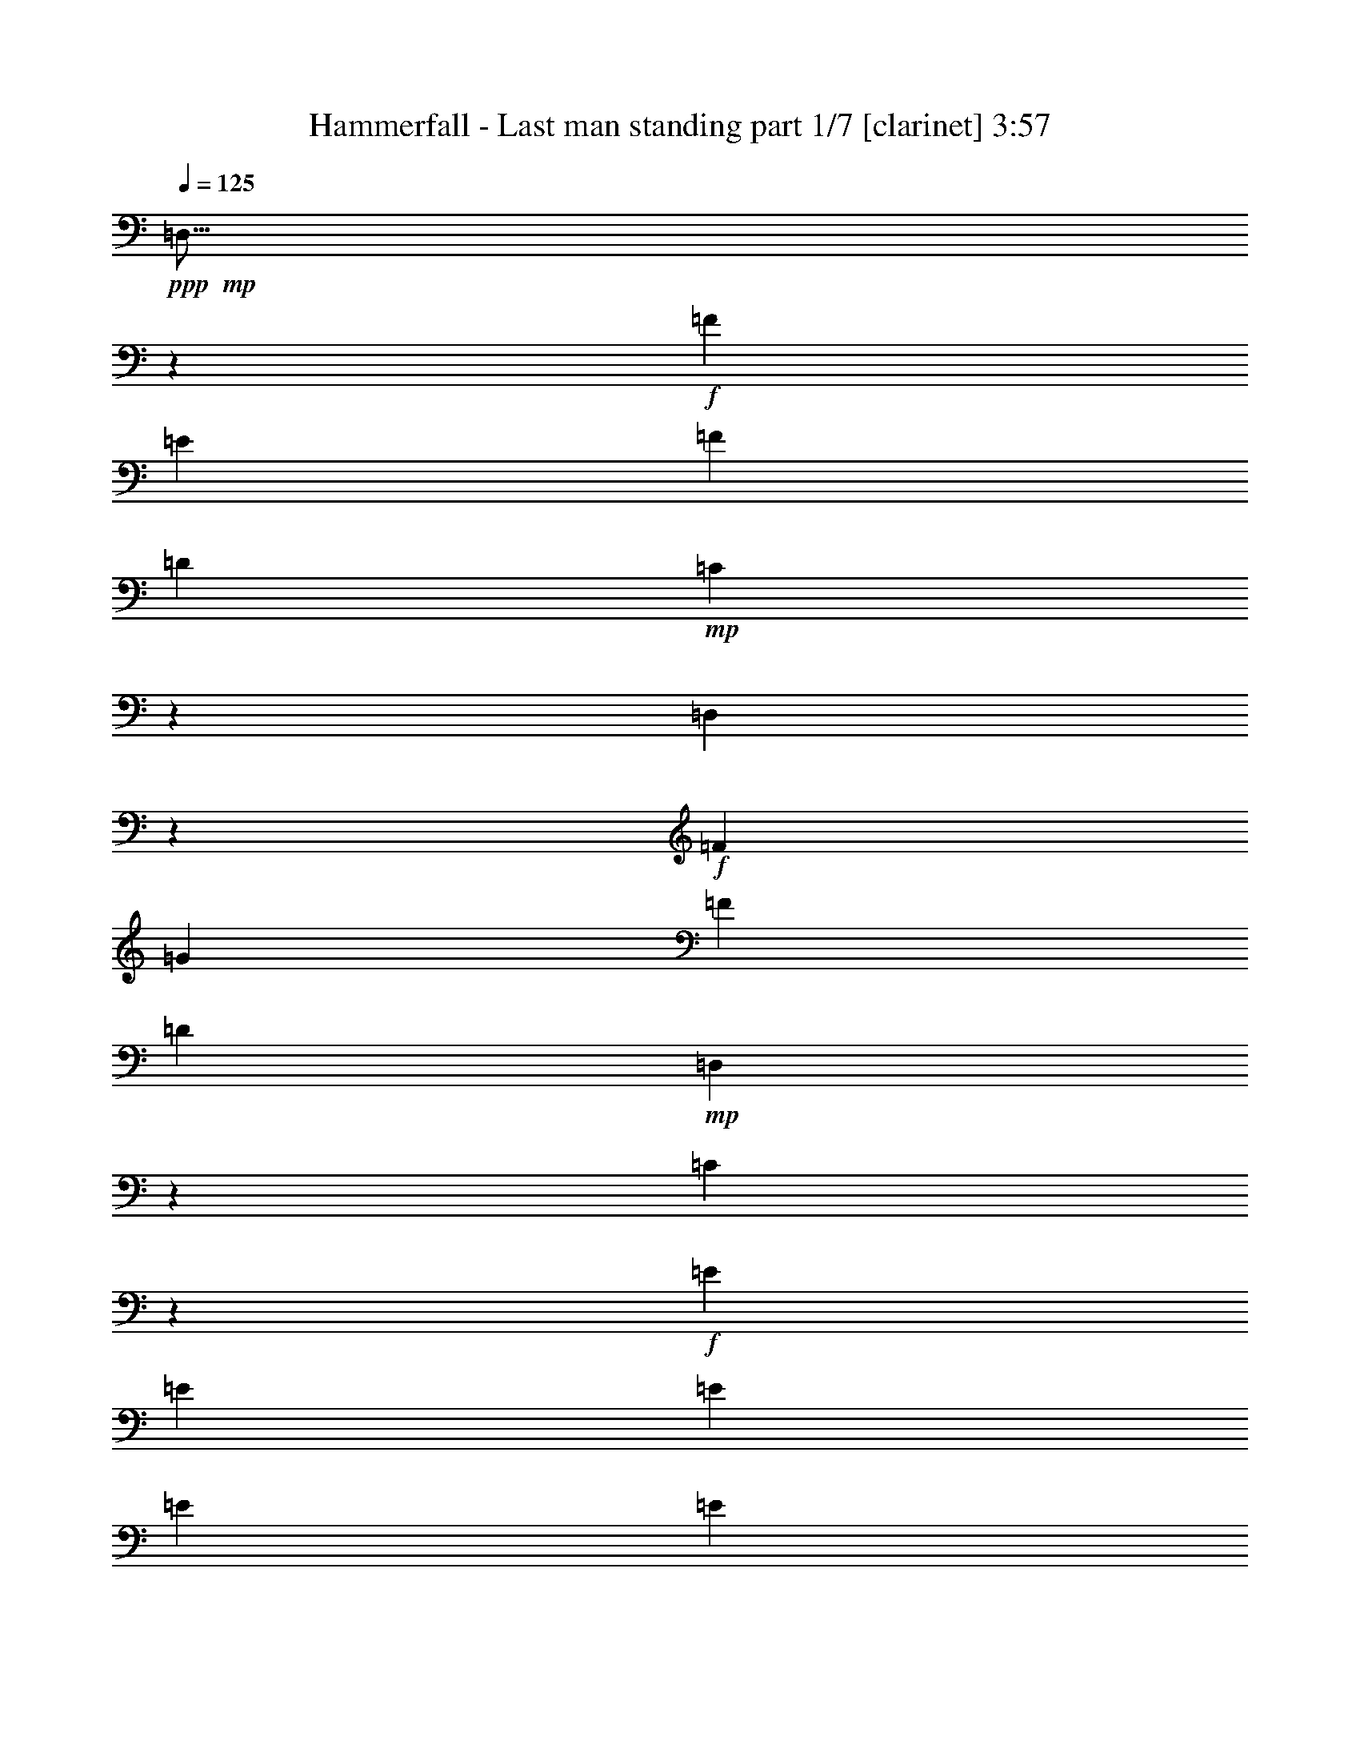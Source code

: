 % Produced with Bruzo's Transcoding Environment 
% Transcribed by : Bruzo 

X:1 
T: Hammerfall - Last man standing part 1/7 [clarinet] 3:57 
Z: Transcribed with BruTE 
L: 1/4 
Q: 125 
K: C 
+ppp+ 
+mp+ 
[=D,9/16] 
z441/776 
+f+ 
[=F13163/23280] 
[=E1755/1552] 
[=F463/776] 
[=D6581/11640] 
+mp+ 
[=C405/1552] 
z443/1455 
[=D,6641/11640] 
z13043/23280 
+f+ 
[=F6581/11640] 
[=G1755/1552] 
[=F13163/23280] 
[=D6581/11640] 
+mp+ 
[=D,233/776] 
z6173/23280 
[=C3461/11640] 
z871/2910 
+f+ 
[=E6581/11640] 
[=E13163/23280] 
[=E6581/11640] 
[=E13163/23280] 
[=E6581/11640] 
[=E13163/23280] 
[=E6581/11640] 
[=D1755/1552] 
[=D27053/23280] 
[^C1755/1552] 
[^C1755/1552] 
+mp+ 
[=D,13117/23280] 
z1651/2910 
+f+ 
[=F6581/11640] 
[=E1755/1552] 
[=F463/776] 
[=D13163/23280] 
+mp+ 
[=C6097/23280] 
z471/1552 
[=D,887/1552] 
z217/388 
+f+ 
[=F13163/23280] 
[=G1755/1552] 
[=F6581/11640] 
[=D13163/23280] 
+mp+ 
[=D,1753/5820] 
z205/776 
[=C463/1552] 
z463/1552 
+f+ 
[=E13163/23280] 
[=E6581/11640] 
[=E13163/23280] 
[=E6581/11640] 
[=E13163/23280] 
[=E6581/11640] 
[=E13163/23280] 
+pp+ 
[=f1755/1552] 
[=f6763/5820] 
[=e1755/1552] 
[=e1755/1552] 
+f+ 
[=F4415/776] 
z8817/1552 
[=F1109/776] 
[=D323/388] 
[=E3581/1552] 
z104963/23280 
[=F1109/776] 
[=D20107/23280] 
[=F1755/1552] 
[=E1755/1552] 
[=E1745/1552] 
z79853/23280 
[=F1755/1552] 
[=A6581/11640] 
+mf+ 
[=G2468/1455] 
+f+ 
[=F6763/5820] 
[=F1755/1552] 
[=F13163/23280] 
[=D19721/11640] 
z8 
z3479/1552 
+pp+ 
[=f32543/23280] 
[=d20107/23280] 
[=e1755/1552] 
[=f1755/1552] 
[=g27053/23280] 
[=f26437/23280] 
z26269/11640 
[=f6581/11640] 
[=g13163/23280] 
[=a6581/11640] 
[=a463/776] 
[^a2468/1455] 
[=a1755/1552] 
[=g1755/1552] 
[=f26017/23280] 
z40523/23280 
[=f6581/11640] 
[=f13163/23280] 
[=f6581/11640] 
[=e3493/1552] 
z6709/11640 
[=f463/776] 
[=g6581/11640] 
[=f323/388] 
[=f991/388] 
z53513/23280 
[=f6581/11640] 
[=f13163/23280] 
[=f6581/11640] 
[=f13163/23280] 
[=d6581/11640] 
[=d13163/23280] 
[=d6581/11640] 
[=d13163/23280] 
+mp+ 
[=D,12877/23280] 
z1681/2910 
+f+ 
[=F463/776] 
[=E1755/1552] 
[=F6581/11640] 
[=D13163/23280] 
+mp+ 
[=C5857/23280] 
z487/1552 
[=D,871/1552] 
z221/388 
+f+ 
[=F13163/23280] 
[=G6763/5820] 
[=F13163/23280] 
[=D6581/11640] 
+mp+ 
[=D,403/1552] 
z3559/11640 
[=C5977/23280] 
z479/1552 
+f+ 
[=E13163/23280] 
[=E6581/11640] 
[=E13163/23280] 
[=E6581/11640] 
[=E13163/23280] 
[=E6581/11640] 
[=E463/776] 
[=D1755/1552] 
[=D1755/1552] 
[^C1755/1552] 
[^C1755/1552] 
+mp+ 
[=D,215/388] 
z895/1552 
+f+ 
[=F463/776] 
[=E1755/1552] 
[=F13163/23280] 
[=D6581/11640] 
+mp+ 
[=C49/194] 
z7283/23280 
[=D,13087/23280] 
z6619/11640 
+f+ 
[=F6581/11640] 
[=G1755/1552] 
[=F463/776] 
[=D13163/23280] 
+mp+ 
[=D,6067/23280] 
z473/1552 
[=C25/97] 
z7163/23280 
+f+ 
[=E6581/11640] 
[=E13163/23280] 
[=E6581/11640] 
[=E13163/23280] 
[=E6581/11640] 
[=E13163/23280] 
[=E6581/11640] 
+pp+ 
[=f27053/23280] 
[=f1755/1552] 
[=e1755/1552] 
[=e1755/1552] 
+f+ 
[=F16529/2910] 
z26537/5820 
[=D1755/1552] 
[=F1109/776] 
[=D323/388] 
[=E53497/23280] 
z26477/5820 
[=F16271/11640] 
[=D5027/5820] 
[=F1755/1552] 
[=E1755/1552] 
[=E6853/5820] 
z5241/1552 
[=F1755/1552] 
[=A13163/23280] 
+mf+ 
[=G2681/1552] 
+f+ 
[=F1755/1552] 
[=F1755/1552] 
[=F6581/11640] 
[=D2615/1552] 
z8 
z52403/23280 
+pp+ 
[=f1109/776] 
[=d323/388] 
[=e6763/5820] 
[=f1755/1552] 
[=g1755/1552] 
[=f437/388] 
z4443/1552 
[=f13163/23280] 
[=g6581/11640] 
[=a13163/23280] 
[^a39487/23280] 
[=a1755/1552] 
[=g27053/23280] 
[=f26527/23280] 
z27/16 
[=f13163/23280] 
[=f6581/11640] 
[=f13163/23280] 
[=e3352/1455] 
z3227/5820 
[=f6581/11640] 
[=g13163/23280] 
[=f20107/23280] 
[=f3901/1552] 
z1791/776 
+mp+ 
[=f13163/23280] 
[=f6581/11640] 
[=f13163/23280] 
[=f6581/11640] 
[=f13163/23280] 
[=f6581/11640] 
[=d463/776] 
[=d13163/23280] 
[=D,13387/23280] 
z6469/11640 
+f+ 
[=F6581/11640] 
[=E1755/1552] 
[=F13163/23280] 
[=D6581/11640] 
+mp+ 
[=C473/1552] 
z1517/5820 
[=D,12847/23280] 
z947/1552 
+f+ 
[=F13163/23280] 
[=G1755/1552] 
[=F6581/11640] 
[=D13163/23280] 
+mp+ 
[=D,3641/11640] 
z49/194 
[=C481/1552] 
z1487/5820 
+f+ 
[=E6581/11640] 
[=E13163/23280] 
[=E6581/11640] 
[=E463/776] 
[=E13163/23280] 
[=E6581/11640] 
[=E13163/23280] 
[=D1755/1552] 
[=D1755/1552] 
[^C1755/1552] 
[^C6763/5820] 
+mp+ 
[=D,447/776] 
z861/1552 
+f+ 
[=F13163/23280] 
[=E1755/1552] 
[=F6581/11640] 
[=D13163/23280] 
+mp+ 
[=C7117/23280] 
z403/1552 
[=D,429/776] 
z897/1552 
+f+ 
[=F463/776] 
[=G1755/1552] 
[=F13163/23280] 
[=D6581/11640] 
+mp+ 
[=D,487/1552] 
z2929/11640 
[=C7237/23280] 
z395/1552 
+f+ 
[=E13163/23280] 
[=E6581/11640] 
[=E13163/23280] 
[=E463/776] 
[=E6581/11640] 
[=E13163/23280] 
[=E6581/11640] 
+pp+ 
[=f1755/1552] 
[=f1755/1552] 
[=e1755/1552] 
[=e27053/23280] 
+f+ 
[=F131287/23280] 
z8 
z8 
z8 
z8 
z37909/11640 
+mp+ 
[=f6581/11640] 
[=f13163/23280] 
[=f6581/11640] 
[=f463/776] 
[=d13163/23280] 
[=d6581/11640] 
[=d13163/23280] 
[=d6581/11640] 
[=D,875/1552] 
z55/97 
+f+ 
[=F13163/23280] 
[=E1755/1552] 
[=F463/776] 
[=D6581/11640] 
+mp+ 
[=C407/1552] 
z3529/11640 
[=D,832/1455] 
z13013/23280 
+f+ 
[=F6581/11640] 
[=G1755/1552] 
[=F13163/23280] 
[=D6581/11640] 
+mp+ 
[=D,117/388] 
z6143/23280 
[=C869/2910] 
z3469/11640 
+f+ 
[=E6581/11640] 
[=E13163/23280] 
[=E6581/11640] 
[=E13163/23280] 
[=E6581/11640] 
[=E13163/23280] 
[=E6581/11640] 
[=D1755/1552] 
[=D27053/23280] 
[^C1755/1552] 
[^C1755/1552] 
+mp+ 
[=D,13147/23280] 
z6589/11640 
+f+ 
[=F6581/11640] 
[=E1755/1552] 
[=F13163/23280] 
[=D463/776] 
+mp+ 
[=C6127/23280] 
z469/1552 
[=D,889/1552] 
z433/776 
+f+ 
[=F13163/23280] 
[=G1755/1552] 
[=F6581/11640] 
[=D13163/23280] 
+mp+ 
[=D,3521/11640] 
z51/194 
[=C465/1552] 
z461/1552 
+f+ 
[=E13163/23280] 
[=E6581/11640] 
[=E13163/23280] 
[=E6581/11640] 
[=E13163/23280] 
[=E6581/11640] 
[=E13163/23280] 
[=D1755/1552] 
[=D6763/5820] 
[^C1755/1552] 
[^C1755/1552] 
+mp+ 
[=D,439/776] 
z877/1552 
+f+ 
[=F13163/23280] 
[=E1755/1552] 
[=F6581/11640] 
[=D463/776] 
+mp+ 
[=C205/776] 
z7013/23280 
[=D,13357/23280] 
z1621/2910 
+f+ 
[=F6581/11640] 
[=G1755/1552] 
[=F13163/23280] 
[=D6581/11640] 
+mp+ 
[=D,471/1552] 
z3049/11640 
[=C6997/23280] 
z411/1552 
+f+ 
[=E463/776] 
[=E13163/23280] 
[=E6581/11640] 
[=E13163/23280] 
[=E6581/11640] 
[=E13163/23280] 
[=E6581/11640] 
[=D1755/1552] 
[=D1755/1552] 
[^C27053/23280] 
[^C1755/1552] 
+mp+ 
[=D,17/30] 
z13133/23280 
+f+ 
[=F6581/11640] 
[=E1755/1552] 
[=F13163/23280] 
[=D463/776] 
+mp+ 
[=C1543/5820] 
z233/776 
[=D,223/388] 
z863/1552 
+f+ 
[=F13163/23280] 
[=G1755/1552] 
[=F6581/11640] 
[=D13163/23280] 
+mp+ 
[=D,7087/23280] 
z405/1552 
[=C117/388] 
z6143/23280 
+f+ 
[=E463/776] 
[=E6581/11640] 
[=E13163/23280] 
[=E6581/11640] 
[=E13163/23280] 
[=E6581/11640] 
[=E13163/23280] 
+mp+ 
[=f1755/1552] 
[=f1755/1552] 
[=e6763/5820] 
[=e1755/1552] 
+f+ 
[=F8835/1552] 
z78803/23280 
[^G6763/5820] 
[=G1755/1552] 
[^G1755/1552] 
[=F13163/23280] 
[=G1755/1552] 
[^G1755/1552] 
[=G10123/5820] 
z52373/23280 
[=G6581/11640] 
[=G13163/23280] 
[=G1755/1552] 
[=E6581/11640] 
[=F27053/23280] 
[=G1755/1552] 
[=F9853/5820] 
z110/97 
[^G13163/23280] 
[^G6581/11640] 
[^G463/776] 
[^G13163/23280] 
[^G1755/1552] 
[=F6581/11640] 
[=G1755/1552] 
[^G1755/1552] 
[=G2701/1552] 
z1745/776 
[^G13163/23280] 
[^G6581/11640] 
[^G13163/23280] 
[=c1755/1552] 
[^A6763/5820] 
[^G1755/1552] 
[=G2629/1552] 
z13189/11640 
[^G1755/1552] 
[=G6763/5820] 
[^G1755/1552] 
[=F13163/23280] 
[=G1755/1552] 
[^G1755/1552] 
[=G40537/23280] 
z6541/2910 
[=G6581/11640] 
[=G13163/23280] 
[=G1755/1552] 
[=E6581/11640] 
[=F27053/23280] 
[=G1755/1552] 
[=F39457/23280] 
z1757/1552 
[^G13163/23280] 
[^G6581/11640] 
[^G463/776] 
[^G13163/23280] 
[^G1755/1552] 
[=F6581/11640] 
[=G1755/1552] 
[^G1755/1552] 
[=G169/97] 
z39143/23280 
[^G6581/11640] 
[^G13163/23280] 
[^G6581/11640] 
[^G13163/23280] 
[=c1755/1552] 
[^A6763/5820] 
[^G221/194] 
z8 
z8 
z8 
z107/16 

X:2 
T: Hammerfall - Last man standing part 2/7 [flute] 3:57 
Z: Transcribed with BruTE 
L: 1/4 
Q: 125 
K: C 
+ppp+ 
z8 
z8 
z8 
z91009/11640 
+fff+ 
[=F1755/1552] 
[=F6763/5820] 
[=E1755/1552] 
[=E879/776] 
z8 
z8 
z8 
z8 
z8 
z12015/1552 
[=F32543/23280] 
[=D20107/23280] 
[=E1755/1552] 
[=F1755/1552] 
[=G27053/23280] 
[=F26437/23280] 
z26269/11640 
[=F6581/11640] 
[=G13163/23280] 
[=A6581/11640] 
[=A463/776] 
[^A2468/1455] 
[=A1755/1552] 
[=G1755/1552] 
[=F26017/23280] 
z40523/23280 
[=F6581/11640] 
[=F13163/23280] 
[=F6581/11640] 
[=E3493/1552] 
z6709/11640 
[=F463/776] 
[=G6581/11640] 
[=F323/388] 
[=F991/388] 
z53513/23280 
+ff+ 
[=F6581/11640] 
+fff+ 
[=F13163/23280] 
[=F6581/11640] 
[=F13163/23280] 
[=D6581/11640] 
[=D13163/23280] 
[=D6581/11640] 
[=D863/1552] 
z8 
z8 
z8 
z12149/1552 
[=F27053/23280] 
[=F1755/1552] 
[=E1755/1552] 
[=E3269/2910] 
z8 
z8 
z8 
z8 
z8 
z180443/23280 
[=F1109/776] 
[=D323/388] 
[=E6763/5820] 
[=F1755/1552] 
[=G1755/1552] 
[=F437/388] 
z4443/1552 
[=F13163/23280] 
[=G6581/11640] 
[=A13163/23280] 
[^A39487/23280] 
[=A1755/1552] 
[=G27053/23280] 
[=F26527/23280] 
z27/16 
[=F13163/23280] 
[=F6581/11640] 
[=F13163/23280] 
[=E3352/1455] 
z3227/5820 
[=F6581/11640] 
[=G13163/23280] 
[=F20107/23280] 
[=F3901/1552] 
z1791/776 
[=F13163/23280] 
[=F6581/11640] 
[=F13163/23280] 
[=F6581/11640] 
[=F13163/23280] 
[=F6581/11640] 
[=D463/776] 
[=D897/1552] 
z8 
z8 
z8 
z12115/1552 
[=F1755/1552] 
[=F1755/1552] 
[=E1755/1552] 
[=E913/776] 
z8 
z8 
z8 
z8 
z8 
z1283/1455 
+ff+ 
[=F6581/11640] 
+fff+ 
[=F13163/23280] 
[=F6581/11640] 
[=F463/776] 
[=D13163/23280] 
[=D6581/11640] 
[=D13163/23280] 
[=D17/30] 
z8 
z8 
z8 
z8 
z8 
z8 
z8 
z8 
z97553/23280 
[=F1755/1552] 
[=F1755/1552] 
[=E6763/5820] 
[=E1763/1552] 
z8 
z8 
z8 
z8 
z8 
z8 
z8 
z8 
z8 
z8 
z8 
z8 
z8 
z91/16 

X:3 
T: Hammerfall - Last man standing part 3/7 [horn] 3:57 
Z: Transcribed with BruTE 
L: 1/4 
Q: 125 
K: C 
+ppp+ 
+pp+ 
[=D9/16=A9/16] 
z2659/776 
+ppp+ 
[=C13163/23280=G13163/23280] 
[=D6641/11640=A6641/11640] 
z5257/1552 
[=D13163/23280=A13163/23280] 
[=C106027/23280=G106027/23280] 
[=D1755/1552=A1755/1552] 
[=D27053/23280=A27053/23280] 
[=A,1755/1552=E1755/1552] 
[=A,1755/1552=E1755/1552] 
[=D13117/23280=A13117/23280] 
z19937/5820 
[=C6581/11640=G6581/11640] 
[=D887/1552=A887/1552] 
z78833/23280 
[=D6581/11640=A6581/11640] 
[=C26507/5820=G26507/5820] 
[=D1755/1552=A1755/1552] 
[=D6763/5820=A6763/5820] 
[=A,1755/1552=E1755/1552] 
[=A,1755/1552=E1755/1552] 
[^A,8-=F8-] 
[^A,8153/7760=F8153/7760] 
[=D,3109/23280=A,3109/23280-] 
[=D,3109/23280-=A,3109/23280=F,3109/23280-] 
[=D,/8-=F,/8-=A,/8-] 
[=D,24043/5820=F,24043/5820=A,24043/5820=D24043/5820] 
[=A,1797/7760-=E,1797/7760-] 
[=E,/8-=A,/8-^C/8-] 
[=E,97727/23280=A,97727/23280^C97727/23280=E97727/23280] 
[=D,4663/23280-=A,4663/23280-] 
[=D,649/2910-=F,649/2910-=A,649/2910-] 
[=D,24043/5820=F,24043/5820=A,24043/5820=D24043/5820] 
[=D,3109/23280^A,3109/23280-] 
[=D,3109/23280-^A,3109/23280=F,3109/23280-] 
[=D,/8-=F,/8-^A,/8-] 
[=D,1615/388=F,1615/388^A,1615/388=D1615/388] 
[=F,4663/23280=A,4663/23280-=C4663/23280-] 
[=F,93/485-=A,93/485-=C93/485-] 
[=F,96173/23280=A,96173/23280=C96173/23280=F96173/23280] 
[=C3373/11640-=G,3373/11640-] 
[=G,100637/23280=C100637/23280=E100637/23280] 
[=A,13163/23280] 
[=D,6581/11640] 
[=F,13163/23280] 
[=A,6581/11640] 
[=D13163/23280] 
[=A,6581/11640] 
[=F,463/776] 
[=D11807/23280] 
[=D,4663/23280-^A,4663/23280-] 
[=D,93/485-=F,93/485-^A,93/485-] 
[=D,96173/23280=F,96173/23280^A,96173/23280=D96173/23280] 
[=D,959/5820=A,959/5820-] 
[=D,3109/23280-=A,3109/23280=F,3109/23280-] 
[=D,/8-=F,/8-=A,/8-] 
[=D,24043/5820=F,24043/5820=A,24043/5820=D24043/5820] 
[=A,1797/7760-=E,1797/7760-] 
[=E,/8-=A,/8-^C/8-] 
[=E,97727/23280=A,97727/23280^C97727/23280=E97727/23280] 
[=D,4663/23280-=A,4663/23280-] 
[=D,649/2910-=F,649/2910-=A,649/2910-] 
[=D,24043/5820=F,24043/5820=A,24043/5820=D24043/5820] 
[=D,3109/23280^A,3109/23280-] 
[=D,3109/23280-^A,3109/23280=F,3109/23280-] 
[=D,/8-=F,/8-^A,/8-] 
[=D,24043/5820=F,24043/5820^A,24043/5820=D24043/5820] 
[=F,1279/7760-=A,1279/7760-] 
[=F,259/1940-=A,259/1940=C259/1940-] 
[=F,/8-=A,/8-=C/8-] 
[=F,96173/23280=A,96173/23280=C96173/23280=F96173/23280] 
[=C6019/23280-=G,6019/23280-] 
[=G,8447/1940=C8447/1940=E8447/1940] 
[=A,13163/23280] 
[=D,6581/11640] 
[=F,13163/23280] 
[=A,6581/11640] 
[=D13163/23280] 
[=A,6581/11640] 
[=F,13163/23280] 
[=D463/776] 
[^A,6581/11640=F6581/11640] 
[^A,13163/23280=F13163/23280] 
[^A,6581/11640=F6581/11640] 
[^A,13163/23280=F13163/23280] 
[=D6581/11640=A6581/11640] 
[=D13163/23280=A13163/23280] 
[=D6581/11640=A6581/11640] 
[=D13163/23280=A13163/23280] 
[=D6191/1552=A6191/1552] 
[=C6581/11640=G6581/11640] 
[=D6191/1552=A6191/1552] 
[=D13163/23280=A13163/23280] 
[=C106027/23280=G106027/23280] 
[=D1755/1552=A1755/1552] 
[=D1755/1552=A1755/1552] 
[=A,1755/1552=E1755/1552] 
[=A,1755/1552=E1755/1552] 
[=D6191/1552=A6191/1552] 
[=C13163/23280=G13163/23280] 
[=D6191/1552=A6191/1552] 
[=D6581/11640=A6581/11640] 
[=C1755/388=G1755/388] 
[=D27053/23280=A27053/23280] 
[=D1755/1552=A1755/1552] 
[=A,1755/1552=E1755/1552] 
[=A,1755/1552=E1755/1552] 
[^A,8-=F8-] 
[^A,8153/7760=F8153/7760] 
[=D,4663/23280-=A,4663/23280-] 
[=D,93/485-=F,93/485-=A,93/485-] 
[=D,1615/388=F,1615/388=A,1615/388=D1615/388] 
[=A,3109/23280=E,3109/23280-] 
[=E,893/4656-=A,893/4656-^C893/4656-] 
[=E,48863/11640=A,48863/11640^C48863/11640=E48863/11640] 
[=D,1797/7760-=A,1797/7760-] 
[=D,93/485-=F,93/485-=A,93/485-] 
[=D,96173/23280=F,96173/23280=A,96173/23280=D96173/23280] 
[=D,4663/23280-^A,4663/23280-] 
[=D,649/2910-=F,649/2910-^A,649/2910-] 
[=D,24043/5820=F,24043/5820^A,24043/5820=D24043/5820] 
[=F,3109/23280-=A,3109/23280-] 
[=F,3109/23280-=A,3109/23280=C3109/23280-] 
[=F,/8-=A,/8-=C/8-] 
[=F,1615/388=A,1615/388=C1615/388=F1615/388] 
[=C6019/23280-=G,6019/23280-] 
[=G,100637/23280=C100637/23280=E100637/23280] 
[=A,6581/11640] 
[=D,13163/23280] 
[=F,6581/11640] 
[=A,463/776] 
[=D13163/23280] 
[=A,6581/11640] 
[=F,13163/23280] 
[=D5903/11640] 
[=D,3109/23280^A,3109/23280-] 
[=D,3373/11640-^A,3373/11640-=F,3373/11640-] 
[=D,96173/23280=F,96173/23280^A,96173/23280=D96173/23280] 
[=D,4663/23280-=A,4663/23280-] 
[=D,93/485-=F,93/485-=A,93/485-] 
[=D,1615/388=F,1615/388=A,1615/388=D1615/388] 
[=A,3109/23280=E,3109/23280-] 
[=E,893/4656-=A,893/4656-^C893/4656-] 
[=E,48863/11640=A,48863/11640^C48863/11640=E48863/11640] 
[=D,1797/7760-=A,1797/7760-] 
[=D,93/485-=F,93/485-=A,93/485-] 
[=D,96173/23280=F,96173/23280=A,96173/23280=D96173/23280] 
[=D,4663/23280-^A,4663/23280-] 
[=D,649/2910-=F,649/2910-^A,649/2910-] 
[=D,24043/5820=F,24043/5820^A,24043/5820=D24043/5820] 
[=F,3109/23280-=A,3109/23280-] 
[=F,3109/23280-=A,3109/23280=C3109/23280-] 
[=F,/8-=A,/8-=C/8-] 
[=F,1615/388=A,1615/388=C1615/388=F1615/388] 
[=C6019/23280-=G,6019/23280-] 
[=G,100637/23280=C100637/23280=E100637/23280] 
[=A,6581/11640] 
[=D,13163/23280] 
[=F,6581/11640] 
[=A,13163/23280] 
[=D463/776] 
[=A,6581/11640] 
[=F,13163/23280] 
[=D6581/11640] 
[^A,13163/23280=F13163/23280] 
[^A,6581/11640=F6581/11640] 
[^A,13163/23280=F13163/23280] 
[^A,6581/11640=F6581/11640] 
[=D13163/23280=A13163/23280] 
[=D6581/11640=A6581/11640] 
[=D463/776=A463/776] 
[=D13163/23280=A13163/23280] 
[=D92137/23280=A92137/23280] 
[=C13163/23280=G13163/23280] 
[=D6191/1552=A6191/1552] 
[=D6581/11640=A6581/11640] 
[=C26507/5820=G26507/5820] 
[=D1755/1552=A1755/1552] 
[=D1755/1552=A1755/1552] 
[=A,1755/1552=E1755/1552] 
[=A,6763/5820=E6763/5820] 
[=D46069/11640=A46069/11640] 
[=C6581/11640=G6581/11640] 
[=D6191/1552=A6191/1552] 
[=D13163/23280=A13163/23280] 
[=C106027/23280=G106027/23280] 
[=D1755/1552=A1755/1552] 
[=D1755/1552=A1755/1552] 
[=A,1755/1552=E1755/1552] 
[=A,27053/23280=E27053/23280] 
[^A,8-=F8-] 
[^A,25087/23280=F25087/23280] 
[=F65813/23280] 
[=C1003/5820] 
z4939/11640 
[=F6581/11640] 
[=G13163/23280] 
[^G39487/23280] 
[=c1755/1552] 
[^A1755/1552] 
[^G463/776] 
[^A65813/23280] 
[^D733/5820] 
z341/776 
[=F13163/23280] 
[=G6581/11640] 
[^G1755/1552] 
[^G463/776] 
[=G1755/1552] 
[^G1755/1552] 
[=G1097/5820] 
+ppp+ 
[^G4387/23280] 
[=G1097/5820] 
+ppp+ 
[=F52387/23280] 
z895/1552 
[=G463/776] 
[^G13163/23280] 
[^A6581/11640] 
[=c13163/23280] 
[=G585/1552] 
[=c4387/23280] 
[=d13163/23280] 
[=A585/1552] 
[=d4387/23280] 
[^d13163/23280] 
[^A585/1552] 
[^d4387/23280] 
[=g13163/23280] 
[^g6581/11640] 
[^a1109/388] 
[^a13163/23280] 
[^a6581/11640] 
[^g13163/23280] 
[=g1627/1455] 
z5333/1552 
[=D6191/1552=A6191/1552] 
[=C13163/23280=G13163/23280] 
[=D92137/23280=A92137/23280] 
[=D13163/23280=A13163/23280] 
[=C106027/23280=G106027/23280] 
[=D1755/1552=A1755/1552] 
[=D27053/23280=A27053/23280] 
[=A,1755/1552=E1755/1552] 
[=A,1755/1552=E1755/1552] 
[=D6191/1552=A6191/1552] 
[=C6581/11640=G6581/11640] 
[=D46069/11640=A46069/11640] 
[=D6581/11640=A6581/11640] 
[=C26507/5820=G26507/5820] 
[=D1755/1552=A1755/1552] 
[=D6763/5820=A6763/5820] 
[=A,1755/1552=E1755/1552] 
[=A,1755/1552=E1755/1552] 
[=D6191/1552=A6191/1552] 
[=C13163/23280=G13163/23280] 
[=D92137/23280=A92137/23280] 
[=D13163/23280=A13163/23280] 
[=C106027/23280=G106027/23280] 
[=D1755/1552=A1755/1552] 
[=D1755/1552=A1755/1552] 
[=A,27053/23280=E27053/23280] 
[=A,1755/1552=E1755/1552] 
[=D6191/1552=A6191/1552] 
[=C6581/11640=G6581/11640] 
[=D46069/11640=A46069/11640] 
[=D6581/11640=A6581/11640] 
[=C26507/5820=G26507/5820] 
[=D1755/1552=A1755/1552] 
[=D1755/1552=A1755/1552] 
[=A,6763/5820=E6763/5820] 
[=A,1755/1552=E1755/1552] 
[^A,8-=F8-] 
[^A,1568/1455=F1568/1455] 
[=F,106027/23280=C106027/23280] 
[^G,26507/5820^D26507/5820] 
[^A,106027/23280=F106027/23280] 
[^G,1755/388^D1755/388] 
[=F,26507/5820=C26507/5820] 
[^G,106027/23280^D106027/23280] 
[^A,26507/5820=F26507/5820] 
[^G,1755/388^D1755/388] 
[=F,106027/23280=C106027/23280] 
[^G,26507/5820^D26507/5820] 
[^A,1755/388=F1755/388] 
[^G,106027/23280^D106027/23280] 
[=F,26507/5820=C26507/5820] 
[^G,106027/23280^D106027/23280] 
[^A,1755/388=F1755/388] 
[^G,8-^D8-] 
[^G,1721/1552^D1721/1552] 
+pp+ 
[^G1755/1552] 
[=G1755/1552] 
[^G1755/1552] 
[=F463/776] 
[=G1755/1552] 
[^G1755/1552] 
[=G4367/1552] 
z114/97 
[=G13163/23280] 
[=G6581/11640] 
+ppp+ 
[=G1755/1552] 
+pp+ 
[=E13163/23280] 
[=F1755/1552] 
[=G13001/11640] 
z8 

X:4 
T: Hammerfall - Last man standing part 4/7 [lute] 3:57 
Z: Transcribed with BruTE 
L: 1/4 
Q: 125 
K: C 
+ppp+ 
+mf+ 
[=D9/16=d9/16] 
z2659/776 
+mp+ 
[=C13163/23280=c13163/23280] 
[=D6641/11640=d6641/11640] 
z5257/1552 
[=D13163/23280=d13163/23280] 
[=C106027/23280=c106027/23280] 
[=D1755/1552=d1755/1552] 
[=D27053/23280=d27053/23280] 
[=A,1755/1552=A1755/1552] 
[=A,1755/1552=A1755/1552] 
[=D13117/23280=d13117/23280] 
z19937/5820 
[=C6581/11640=c6581/11640] 
[=D887/1552=d887/1552] 
z78833/23280 
[=D6581/11640=d6581/11640] 
[=C26507/5820=c26507/5820] 
[=D1755/1552=d1755/1552] 
[=D6763/5820=d6763/5820] 
[=A,1755/1552=A1755/1552] 
[=A,1755/1552=A1755/1552] 
[^A,8-^A8-] 
[^A,1568/1455^A1568/1455] 
[=D4057/23280=d4057/23280] 
z9833/23280 
[=D1631/11640=d1631/11640] 
z165/388 
[=D213/1552=d213/1552] 
z623/1455 
[=D3127/23280=d3127/23280] 
z669/1552 
[=D51/388=d51/388] 
z10103/23280 
[=D187/1455=d187/1455] 
z339/776 
[=D195/1552=d195/1552] 
z7/16 
[=D/8=d/8] 
z7/16 
[=A,/8=A/8] 
z7/16 
[=A,/8=A/8] 
z7/16 
[=A,/8=A/8] 
z2627/5820 
[=A,2021/11640=A2021/11640] 
z1231/2910 
[=A,3247/23280=A3247/23280] 
z661/1552 
[=A,53/388=A53/388] 
z9983/23280 
[=A,389/2910=A389/2910] 
z335/776 
[=A,203/1552=A203/1552] 
z5059/11640 
[=D2977/23280=d2977/23280] 
z7/16 
[=D/8=d/8] 
z7/16 
[=D/8=d/8] 
z7/16 
[=D/8=d/8] 
z7/16 
[=D/8=d/8] 
z7/16 
[=D/8=d/8] 
z10523/23280 
[=D4027/23280=d4027/23280] 
z9863/23280 
[=D202/1455=d202/1455] 
z331/776 
[^A,211/1552^A211/1552] 
z4999/11640 
[^A,3097/23280^A3097/23280] 
z671/1552 
[^A,101/776^A101/776] 
z10133/23280 
[^A,1481/11640^A1481/11640] 
z7/16 
[^A,/8^A/8] 
z7/16 
[^A,/8^A/8] 
z7/16 
[^A,/8^A/8] 
z7/16 
[^A,/8^A/8] 
z7/16 
[=F/8=f/8] 
z5269/11640 
[=F1003/5820=f1003/5820] 
z4939/11640 
[=F3217/23280=f3217/23280] 
z663/1552 
[=F105/776=f105/776] 
z10013/23280 
[=F1541/11640=f1541/11640] 
z42/97 
[=F201/1552=f201/1552] 
z2537/5820 
[=F2947/23280=f2947/23280] 
z7/16 
[=F/8=f/8] 
z7/16 
[=C/8=c/8] 
z7/16 
[=C/8=c/8] 
z7/16 
[=C/8=c/8] 
z7/16 
[=C/8=c/8] 
z47/97 
[=C109/776=c109/776] 
z9893/23280 
[=C1601/11640=c1601/11640] 
z83/194 
[=C209/1552=c209/1552] 
z2507/5820 
[=C3067/23280=c3067/23280] 
z673/1552 
[=D25/194=d25/194] 
z10163/23280 
[=D733/5820=d733/5820] 
z7/16 
[=D/8=d/8] 
z7/16 
[=D/8=d/8] 
z7/16 
[=D/8=d/8] 
z7/16 
[=D/8=d/8] 
z175/388 
[=D135/776=d135/776] 
z41/97 
[=D217/1552=d217/1552] 
z2477/5820 
[^A,3187/23280^A3187/23280] 
z665/1552 
[^A,13/97^A13/97] 
z10043/23280 
[^A,763/5820^A763/5820] 
z337/776 
[^A,199/1552^A199/1552] 
z5089/11640 
[^A,2917/23280^A2917/23280] 
z7/16 
[^A,/8^A/8] 
z7/16 
[^A,/8^A/8] 
z7/16 
[^A,/8^A/8] 
z7/16 
[=D/8=d/8] 
z701/1552 
[=D269/1552=d269/1552] 
z657/1552 
[=D27/194=d27/194] 
z9923/23280 
[=D793/5820=d793/5820] 
z333/776 
[=D207/1552=d207/1552] 
z5029/11640 
[=D3037/23280=d3037/23280] 
z675/1552 
[=D99/776=d99/776] 
z7/16 
[=D/8=d/8] 
z7/16 
[=A,/8=A/8] 
z7/16 
[=A,/8=A/8] 
z7/16 
[=A,/8=A/8] 
z7/16 
[=A,/8=A/8] 
z351/776 
[=A,67/388=A67/388] 
z329/776 
[=A,215/1552=A215/1552] 
z4969/11640 
[=A,3157/23280=A3157/23280] 
z667/1552 
[=A,103/776=A103/776] 
z10073/23280 
[=D1511/11640=d1511/11640] 
z169/388 
[=D197/1552=d197/1552] 
z7/16 
[=D/8=d/8] 
z7/16 
[=D/8=d/8] 
z7/16 
[=D/8=d/8] 
z7/16 
[=D/8=d/8] 
z7/16 
[=D/8=d/8] 
z703/1552 
[=D267/1552=d267/1552] 
z659/1552 
[^A,107/776^A107/776] 
z9953/23280 
[^A,1571/11640^A1571/11640] 
z167/388 
[^A,205/1552^A205/1552] 
z13/30 
[^A,31/240^A31/240] 
z677/1552 
[^A,49/388^A49/388] 
z7/16 
[^A,/8^A/8] 
z7/16 
[^A,/8^A/8] 
z7/16 
[^A,/8^A/8] 
z7/16 
[=F/8=f/8] 
z10493/23280 
[=F4057/23280=f4057/23280] 
z9833/23280 
[=F1631/11640=f1631/11640] 
z165/388 
[=F213/1552=f213/1552] 
z623/1455 
[=F3127/23280=f3127/23280] 
z669/1552 
[=F51/388=f51/388] 
z10103/23280 
[=F187/1455=f187/1455] 
z339/776 
[=F195/1552=f195/1552] 
z7/16 
[=C/8=c/8] 
z7/16 
[=C/8=c/8] 
z7/16 
[=C/8=c/8] 
z7/16 
[=C/8=c/8] 
z2627/5820 
[=C2021/11640=c2021/11640] 
z1231/2910 
[=C3247/23280=c3247/23280] 
z661/1552 
[=C53/388=c53/388] 
z9983/23280 
[=C389/2910=c389/2910] 
z335/776 
[=D203/1552=d203/1552] 
z5059/11640 
[=D2977/23280=d2977/23280] 
z7/16 
[=D/8=d/8] 
z7/16 
[=D/8=d/8] 
z7/16 
[=D/8=d/8] 
z7/16 
[=D/8=d/8] 
z7/16 
[=D/8=d/8] 
z10523/23280 
[=D4027/23280=d4027/23280] 
z9863/23280 
[^A,6581/11640^A6581/11640] 
[^A,13163/23280^A13163/23280] 
[^A,6581/11640^A6581/11640] 
[^A,13163/23280^A13163/23280] 
[=D6581/11640=d6581/11640] 
[=D13163/23280=d13163/23280] 
[=D6581/11640=d6581/11640] 
[=D13163/23280=d13163/23280] 
[=D6191/1552=d6191/1552] 
[=C6581/11640=c6581/11640] 
[=D6191/1552=d6191/1552] 
[=D13163/23280=d13163/23280] 
[=C106027/23280=c106027/23280] 
[=D1755/1552=d1755/1552] 
[=D1755/1552=d1755/1552] 
[=A,1755/1552=A1755/1552] 
[=A,1755/1552=A1755/1552] 
[=D6191/1552=d6191/1552] 
[=C13163/23280=c13163/23280] 
[=D6191/1552=d6191/1552] 
[=D6581/11640=d6581/11640] 
[=C1755/388=c1755/388] 
[=D27053/23280=d27053/23280] 
[=D1755/1552=d1755/1552] 
[=A,1755/1552=A1755/1552] 
[=A,1755/1552=A1755/1552] 
[^A,8-^A8-] 
[^A,1721/1552^A1721/1552] 
[=D389/2910=d389/2910] 
z335/776 
[=D203/1552=d203/1552] 
z5059/11640 
[=D2977/23280=d2977/23280] 
z7/16 
[=D/8=d/8] 
z7/16 
[=D/8=d/8] 
z7/16 
[=D/8=d/8] 
z7/16 
[=D/8=d/8] 
z7/16 
[=D/8=d/8] 
z10523/23280 
[=A,4027/23280=A4027/23280] 
z9863/23280 
[=A,202/1455=A202/1455] 
z331/776 
[=A,211/1552=A211/1552] 
z4999/11640 
[=A,3097/23280=A3097/23280] 
z671/1552 
[=A,101/776=A101/776] 
z10133/23280 
[=A,1481/11640=A1481/11640] 
z7/16 
[=A,/8=A/8] 
z7/16 
[=A,/8=A/8] 
z7/16 
[=D/8=d/8] 
z7/16 
[=D/8=d/8] 
z7/16 
[=D/8=d/8] 
z5269/11640 
[=D1003/5820=d1003/5820] 
z4939/11640 
[=D3217/23280=d3217/23280] 
z663/1552 
[=D105/776=d105/776] 
z10013/23280 
[=D1541/11640=d1541/11640] 
z42/97 
[=D201/1552=d201/1552] 
z2537/5820 
[^A,2947/23280^A2947/23280] 
z7/16 
[^A,/8^A/8] 
z7/16 
[^A,/8^A/8] 
z7/16 
[^A,/8^A/8] 
z7/16 
[^A,/8^A/8] 
z7/16 
[^A,/8^A/8] 
z47/97 
[^A,109/776^A109/776] 
z9893/23280 
[^A,1601/11640^A1601/11640] 
z83/194 
[=F209/1552=f209/1552] 
z2507/5820 
[=F3067/23280=f3067/23280] 
z673/1552 
[=F25/194=f25/194] 
z10163/23280 
[=F733/5820=f733/5820] 
z7/16 
[=F/8=f/8] 
z7/16 
[=F/8=f/8] 
z7/16 
[=F/8=f/8] 
z7/16 
[=F/8=f/8] 
z175/388 
[=C135/776=c135/776] 
z41/97 
[=C217/1552=c217/1552] 
z2477/5820 
[=C3187/23280=c3187/23280] 
z665/1552 
[=C13/97=c13/97] 
z10043/23280 
[=C763/5820=c763/5820] 
z337/776 
[=C199/1552=c199/1552] 
z5089/11640 
[=C2917/23280=c2917/23280] 
z7/16 
[=C/8=c/8] 
z7/16 
[=D/8=d/8] 
z7/16 
[=D/8=d/8] 
z7/16 
[=D/8=d/8] 
z701/1552 
[=D269/1552=d269/1552] 
z657/1552 
[=D27/194=d27/194] 
z9923/23280 
[=D793/5820=d793/5820] 
z333/776 
[=D207/1552=d207/1552] 
z5029/11640 
[=D3037/23280=d3037/23280] 
z675/1552 
[^A,99/776^A99/776] 
z7/16 
[^A,/8^A/8] 
z7/16 
[^A,/8^A/8] 
z7/16 
[^A,/8^A/8] 
z7/16 
[^A,/8^A/8] 
z7/16 
[^A,/8^A/8] 
z351/776 
[^A,67/388^A67/388] 
z329/776 
[^A,215/1552^A215/1552] 
z4969/11640 
[=D3157/23280=d3157/23280] 
z667/1552 
[=D103/776=d103/776] 
z10073/23280 
[=D1511/11640=d1511/11640] 
z169/388 
[=D197/1552=d197/1552] 
z7/16 
[=D/8=d/8] 
z7/16 
[=D/8=d/8] 
z7/16 
[=D/8=d/8] 
z7/16 
[=D/8=d/8] 
z7/16 
[=A,/8=A/8] 
z703/1552 
[=A,267/1552=A267/1552] 
z659/1552 
[=A,107/776=A107/776] 
z9953/23280 
[=A,1571/11640=A1571/11640] 
z167/388 
[=A,205/1552=A205/1552] 
z13/30 
[=A,31/240=A31/240] 
z677/1552 
[=A,49/388=A49/388] 
z7/16 
[=A,/8=A/8] 
z7/16 
[=D/8=d/8] 
z7/16 
[=D/8=d/8] 
z7/16 
[=D/8=d/8] 
z10493/23280 
[=D4057/23280=d4057/23280] 
z9833/23280 
[=D1631/11640=d1631/11640] 
z165/388 
[=D213/1552=d213/1552] 
z623/1455 
[=D3127/23280=d3127/23280] 
z669/1552 
[=D51/388=d51/388] 
z10103/23280 
[^A,187/1455^A187/1455] 
z339/776 
[^A,195/1552^A195/1552] 
z7/16 
[^A,/8^A/8] 
z7/16 
[^A,/8^A/8] 
z7/16 
[^A,/8^A/8] 
z7/16 
[^A,/8^A/8] 
z2627/5820 
[^A,2021/11640^A2021/11640] 
z1231/2910 
[^A,3247/23280^A3247/23280] 
z661/1552 
[=F53/388=f53/388] 
z9983/23280 
[=F389/2910=f389/2910] 
z335/776 
[=F203/1552=f203/1552] 
z5059/11640 
[=F2977/23280=f2977/23280] 
z7/16 
[=F/8=f/8] 
z7/16 
[=F/8=f/8] 
z7/16 
[=F/8=f/8] 
z7/16 
[=F/8=f/8] 
z7/16 
[=C/8=c/8] 
z10523/23280 
[=C4027/23280=c4027/23280] 
z9863/23280 
[=C202/1455=c202/1455] 
z331/776 
[=C211/1552=c211/1552] 
z4999/11640 
[=C3097/23280=c3097/23280] 
z671/1552 
[=C101/776=c101/776] 
z10133/23280 
[=C1481/11640=c1481/11640] 
z7/16 
[=C/8=c/8] 
z7/16 
[=D/8=d/8] 
z7/16 
[=D/8=d/8] 
z7/16 
[=D/8=d/8] 
z7/16 
[=D/8=d/8] 
z5269/11640 
[=D1003/5820=d1003/5820] 
z4939/11640 
[=D3217/23280=d3217/23280] 
z663/1552 
[=D105/776=d105/776] 
z10013/23280 
[=D1541/11640=d1541/11640] 
z42/97 
[^A,13163/23280^A13163/23280] 
[^A,6581/11640^A6581/11640] 
[^A,13163/23280^A13163/23280] 
[^A,6581/11640^A6581/11640] 
[=D13163/23280=d13163/23280] 
[=D6581/11640=d6581/11640] 
[=D463/776=d463/776] 
[=D13163/23280=d13163/23280] 
[=D92137/23280=d92137/23280] 
[=C13163/23280=c13163/23280] 
[=D6191/1552=d6191/1552] 
[=D6581/11640=d6581/11640] 
[=C26507/5820=c26507/5820] 
[=D1755/1552=d1755/1552] 
[=D1755/1552=d1755/1552] 
[=A,1755/1552=A1755/1552] 
[=A,6763/5820=A6763/5820] 
[=D46069/11640=d46069/11640] 
[=C6581/11640=c6581/11640] 
[=D6191/1552=d6191/1552] 
[=D13163/23280=d13163/23280] 
[=C106027/23280=c106027/23280] 
[=D1755/1552=d1755/1552] 
[=D1755/1552=d1755/1552] 
[=A,1755/1552=A1755/1552] 
[=A,27053/23280=A27053/23280] 
[^A,8-^A8-] 
[^A,25087/23280^A25087/23280] 
[=F,26507/5820=F26507/5820] 
[^G,106027/23280^G106027/23280] 
[^A,1755/388^A1755/388] 
[^G,26507/5820^G26507/5820] 
[=F,106027/23280=F106027/23280] 
[^G,1755/388^G1755/388] 
[^A,26507/5820^A26507/5820] 
[^G,12937/23280^G12937/23280] 
z3103/776 
[=D6191/1552=d6191/1552] 
[=C13163/23280=c13163/23280] 
[=D92137/23280=d92137/23280] 
[=D13163/23280=d13163/23280] 
[=C106027/23280=c106027/23280] 
[=D1755/1552=d1755/1552] 
[=D27053/23280=d27053/23280] 
[=A,1755/1552=A1755/1552] 
[=A,1755/1552=A1755/1552] 
[=D6191/1552=d6191/1552] 
[=C6581/11640=c6581/11640] 
[=D46069/11640=d46069/11640] 
[=D6581/11640=d6581/11640] 
[=C26507/5820=c26507/5820] 
[=D1755/1552=d1755/1552] 
[=D6763/5820=d6763/5820] 
[=A,1755/1552=A1755/1552] 
[=A,1755/1552=A1755/1552] 
[=D6191/1552=d6191/1552] 
[=C13163/23280=c13163/23280] 
[=D92137/23280=d92137/23280] 
[=D13163/23280=d13163/23280] 
[=C106027/23280=c106027/23280] 
[=D1755/1552=d1755/1552] 
[=D1755/1552=d1755/1552] 
[=A,27053/23280=A27053/23280] 
[=A,1755/1552=A1755/1552] 
[=D6191/1552=d6191/1552] 
[=C6581/11640=c6581/11640] 
[=D46069/11640=d46069/11640] 
[=D6581/11640=d6581/11640] 
[=C26507/5820=c26507/5820] 
[=D1755/1552=d1755/1552] 
[=D1755/1552=d1755/1552] 
[=A,6763/5820=A6763/5820] 
[=A,1755/1552=A1755/1552] 
[^A,8-^A8-] 
[^A,1568/1455^A1568/1455] 
[=F,106027/23280=F106027/23280] 
[^G,26507/5820^G26507/5820] 
[^A,106027/23280^A106027/23280] 
[^G,1755/388^G1755/388] 
[=F,26507/5820=F26507/5820] 
[^G,106027/23280^G106027/23280] 
[^A,26507/5820^A26507/5820] 
[^G,1755/388^G1755/388] 
[=F,106027/23280=F106027/23280] 
[^G,26507/5820^G26507/5820] 
[^A,1755/388^A1755/388] 
[^G,106027/23280^G106027/23280] 
[=F,26507/5820=F26507/5820] 
[^G,106027/23280^G106027/23280] 
[^A,1755/388^A1755/388] 
[^G,8-^G8-] 
[^G,1721/1552^G1721/1552] 
+mf+ 
[^g1755/776] 
[^g1755/1552] 
[=f463/776] 
[=g1755/1552] 
[^g1755/1552] 
[=g6191/1552] 
[=g13163/23280] 
[=g6581/11640] 
+mp+ 
[=g1755/1552] 
+mf+ 
[=e13163/23280] 
[=f1755/1552] 
[=g13001/11640] 
z8 

X:5 
T: Hammerfall - Last man standing part 5/7 [harp] 3:57 
Z: Transcribed with BruTE 
L: 1/4 
Q: 125 
K: C 
+ppp+ 
+ppp+ 
[=a9/16] 
z2659/776 
[=g13163/23280] 
[=a6641/11640] 
z5257/1552 
[=a13163/23280] 
[=g106027/23280] 
[=a1755/1552] 
[=a27053/23280] 
[=e1755/1552] 
[=e1755/1552] 
[=a13117/23280] 
z19937/5820 
[=g6581/11640] 
[=a887/1552] 
z78833/23280 
[=a6581/11640] 
[=g26507/5820] 
[=a1755/1552] 
[=a6763/5820] 
[=e1755/1552] 
[=e1755/1552] 
[=f8-] 
[=f1568/1455] 
[=a4057/23280] 
z9833/23280 
[=a1631/11640] 
z165/388 
[=a213/1552] 
z623/1455 
[=a3127/23280] 
z669/1552 
[=a51/388] 
z10103/23280 
[=a187/1455] 
z339/776 
[=a195/1552] 
z7/16 
[=a/8] 
z7/16 
[=e/8] 
z7/16 
[=e/8] 
z7/16 
[=e/8] 
z2627/5820 
[=e2021/11640] 
z1231/2910 
[=e3247/23280] 
z661/1552 
[=e53/388] 
z9983/23280 
[=e389/2910] 
z335/776 
[=e203/1552] 
z5059/11640 
[=a2977/23280] 
z7/16 
[=a/8] 
z7/16 
[=a/8] 
z7/16 
[=a/8] 
z7/16 
[=a/8] 
z7/16 
[=a/8] 
z10523/23280 
[=a4027/23280] 
z9863/23280 
[=a202/1455] 
z331/776 
[=f211/1552] 
z4999/11640 
[=f3097/23280] 
z671/1552 
[=f101/776] 
z10133/23280 
[=f1481/11640] 
z7/16 
[=f/8] 
z7/16 
[=f/8] 
z7/16 
[=f/8] 
z7/16 
[=f/8] 
z7/16 
[=c'/8] 
z5269/11640 
[=c'1003/5820] 
z4939/11640 
[=c'3217/23280] 
z663/1552 
[=c'105/776] 
z10013/23280 
[=c'1541/11640] 
z42/97 
[=c'201/1552] 
z2537/5820 
[=c'2947/23280] 
z7/16 
[=c'/8] 
z7/16 
[=g/8] 
z7/16 
[=g/8] 
z7/16 
[=g/8] 
z7/16 
[=g/8] 
z47/97 
[=g109/776] 
z9893/23280 
[=g1601/11640] 
z83/194 
[=g209/1552] 
z2507/5820 
[=g3067/23280] 
z673/1552 
[=a25/194] 
z10163/23280 
[=a733/5820] 
z7/16 
[=a/8] 
z7/16 
[=a/8] 
z7/16 
[=a/8] 
z7/16 
[=a/8] 
z175/388 
[=a135/776] 
z41/97 
[=a217/1552] 
z2477/5820 
[=f3187/23280] 
z665/1552 
[=f13/97] 
z10043/23280 
[=f763/5820] 
z337/776 
[=f199/1552] 
z5089/11640 
[=f2917/23280] 
z7/16 
[=f/8] 
z7/16 
[=f/8] 
z7/16 
[=f/8] 
z7/16 
[=a/8] 
z701/1552 
[=a269/1552] 
z657/1552 
[=a27/194] 
z9923/23280 
[=a793/5820] 
z333/776 
[=a207/1552] 
z5029/11640 
[=a3037/23280] 
z675/1552 
[=a99/776] 
z7/16 
[=a/8] 
z7/16 
[=e/8] 
z7/16 
[=e/8] 
z7/16 
[=e/8] 
z7/16 
[=e/8] 
z351/776 
[=e67/388] 
z329/776 
[=e215/1552] 
z4969/11640 
[=e3157/23280] 
z667/1552 
[=e103/776] 
z10073/23280 
[=a1511/11640] 
z169/388 
[=a197/1552] 
z7/16 
[=a/8] 
z7/16 
[=a/8] 
z7/16 
[=a/8] 
z7/16 
[=a/8] 
z7/16 
[=a/8] 
z703/1552 
[=a267/1552] 
z659/1552 
[=f107/776] 
z9953/23280 
[=f1571/11640] 
z167/388 
[=f205/1552] 
z13/30 
[=f31/240] 
z677/1552 
[=f49/388] 
z7/16 
[=f/8] 
z7/16 
[=f/8] 
z7/16 
[=f/8] 
z7/16 
[=c'/8] 
z10493/23280 
[=c'4057/23280] 
z9833/23280 
[=c'1631/11640] 
z165/388 
[=c'213/1552] 
z623/1455 
[=c'3127/23280] 
z669/1552 
[=c'51/388] 
z10103/23280 
[=c'187/1455] 
z339/776 
[=c'195/1552] 
z7/16 
[=g/8] 
z7/16 
[=g/8] 
z7/16 
[=g/8] 
z7/16 
[=g/8] 
z2627/5820 
[=g2021/11640] 
z1231/2910 
[=g3247/23280] 
z661/1552 
[=g53/388] 
z9983/23280 
[=g389/2910] 
z335/776 
[=a203/1552] 
z5059/11640 
[=a2977/23280] 
z7/16 
[=a/8] 
z7/16 
[=a/8] 
z7/16 
[=a/8] 
z7/16 
[=a/8] 
z7/16 
[=a/8] 
z10523/23280 
[=a4027/23280] 
z9863/23280 
[=f6581/11640] 
[=f13163/23280] 
[=f6581/11640] 
[=f13163/23280] 
[=a6581/11640] 
[=a13163/23280] 
[=a6581/11640] 
[=a13163/23280] 
[=a6191/1552] 
[=g6581/11640] 
[=a6191/1552] 
[=a13163/23280] 
[=g106027/23280] 
[=a1755/1552] 
[=a1755/1552] 
[=e1755/1552] 
[=e1755/1552] 
[=a6191/1552] 
[=g13163/23280] 
[=a6191/1552] 
[=a6581/11640] 
[=g1755/388] 
[=a27053/23280] 
[=a1755/1552] 
[=e1755/1552] 
[=e1755/1552] 
[=f8-] 
[=f1721/1552] 
[=a389/2910] 
z335/776 
[=a203/1552] 
z5059/11640 
[=a2977/23280] 
z7/16 
[=a/8] 
z7/16 
[=a/8] 
z7/16 
[=a/8] 
z7/16 
[=a/8] 
z7/16 
[=a/8] 
z10523/23280 
[=e4027/23280] 
z9863/23280 
[=e202/1455] 
z331/776 
[=e211/1552] 
z4999/11640 
[=e3097/23280] 
z671/1552 
[=e101/776] 
z10133/23280 
[=e1481/11640] 
z7/16 
[=e/8] 
z7/16 
[=e/8] 
z7/16 
[=a/8] 
z7/16 
[=a/8] 
z7/16 
[=a/8] 
z5269/11640 
[=a1003/5820] 
z4939/11640 
[=a3217/23280] 
z663/1552 
[=a105/776] 
z10013/23280 
[=a1541/11640] 
z42/97 
[=a201/1552] 
z2537/5820 
[=f2947/23280] 
z7/16 
[=f/8] 
z7/16 
[=f/8] 
z7/16 
[=f/8] 
z7/16 
[=f/8] 
z7/16 
[=f/8] 
z47/97 
[=f109/776] 
z9893/23280 
[=f1601/11640] 
z83/194 
[=c'209/1552] 
z2507/5820 
[=c'3067/23280] 
z673/1552 
[=c'25/194] 
z10163/23280 
[=c'733/5820] 
z7/16 
[=c'/8] 
z7/16 
[=c'/8] 
z7/16 
[=c'/8] 
z7/16 
[=c'/8] 
z175/388 
[=g135/776] 
z41/97 
[=g217/1552] 
z2477/5820 
[=g3187/23280] 
z665/1552 
[=g13/97] 
z10043/23280 
[=g763/5820] 
z337/776 
[=g199/1552] 
z5089/11640 
[=g2917/23280] 
z7/16 
[=g/8] 
z7/16 
[=a/8] 
z7/16 
[=a/8] 
z7/16 
[=a/8] 
z701/1552 
[=a269/1552] 
z657/1552 
[=a27/194] 
z9923/23280 
[=a793/5820] 
z333/776 
[=a207/1552] 
z5029/11640 
[=a3037/23280] 
z675/1552 
[=f99/776] 
z7/16 
[=f/8] 
z7/16 
[=f/8] 
z7/16 
[=f/8] 
z7/16 
[=f/8] 
z7/16 
[=f/8] 
z351/776 
[=f67/388] 
z329/776 
[=f215/1552] 
z4969/11640 
[=a3157/23280] 
z667/1552 
[=a103/776] 
z10073/23280 
[=a1511/11640] 
z169/388 
[=a197/1552] 
z7/16 
[=a/8] 
z7/16 
[=a/8] 
z7/16 
[=a/8] 
z7/16 
[=a/8] 
z7/16 
[=e/8] 
z703/1552 
[=e267/1552] 
z659/1552 
[=e107/776] 
z9953/23280 
[=e1571/11640] 
z167/388 
[=e205/1552] 
z13/30 
[=e31/240] 
z677/1552 
[=e49/388] 
z7/16 
[=e/8] 
z7/16 
[=a/8] 
z7/16 
[=a/8] 
z7/16 
[=a/8] 
z10493/23280 
[=a4057/23280] 
z9833/23280 
[=a1631/11640] 
z165/388 
[=a213/1552] 
z623/1455 
[=a3127/23280] 
z669/1552 
[=a51/388] 
z10103/23280 
[=f187/1455] 
z339/776 
[=f195/1552] 
z7/16 
[=f/8] 
z7/16 
[=f/8] 
z7/16 
[=f/8] 
z7/16 
[=f/8] 
z2627/5820 
[=f2021/11640] 
z1231/2910 
[=f3247/23280] 
z661/1552 
[=c'53/388] 
z9983/23280 
[=c'389/2910] 
z335/776 
[=c'203/1552] 
z5059/11640 
[=c'2977/23280] 
z7/16 
[=c'/8] 
z7/16 
[=c'/8] 
z7/16 
[=c'/8] 
z7/16 
[=c'/8] 
z7/16 
[=g/8] 
z10523/23280 
[=g4027/23280] 
z9863/23280 
[=g202/1455] 
z331/776 
[=g211/1552] 
z4999/11640 
[=g3097/23280] 
z671/1552 
[=g101/776] 
z10133/23280 
[=g1481/11640] 
z7/16 
[=g/8] 
z7/16 
[=a/8] 
z7/16 
[=a/8] 
z7/16 
[=a/8] 
z7/16 
[=a/8] 
z5269/11640 
[=a1003/5820] 
z4939/11640 
[=a3217/23280] 
z663/1552 
[=a105/776] 
z10013/23280 
[=a1541/11640] 
z42/97 
[=f13163/23280] 
[=f6581/11640] 
[=f13163/23280] 
[=f6581/11640] 
[=a13163/23280] 
[=a6581/11640] 
[=a463/776] 
[=a13163/23280] 
[=a92137/23280] 
[=g13163/23280] 
[=a6191/1552] 
[=a6581/11640] 
[=g26507/5820] 
[=a1755/1552] 
[=a1755/1552] 
[=e1755/1552] 
[=e6763/5820] 
[=a46069/11640] 
[=g6581/11640] 
[=a6191/1552] 
[=a13163/23280] 
[=g106027/23280] 
[=a1755/1552] 
[=a1755/1552] 
[=e1755/1552] 
[=e27053/23280] 
[=f8-] 
[=f25087/23280] 
[=c26507/5820] 
[^d106027/23280] 
[=f1755/388] 
[^d26507/5820] 
[=c106027/23280] 
[^d1755/388] 
[=f26507/5820] 
[^d12937/23280] 
z3103/776 
[=a6191/1552] 
[=g13163/23280] 
[=a92137/23280] 
[=a13163/23280] 
[=g106027/23280] 
[=a1755/1552] 
[=a27053/23280] 
[=e1755/1552] 
[=e1755/1552] 
[=a6191/1552] 
[=g6581/11640] 
[=a46069/11640] 
[=a6581/11640] 
[=g26507/5820] 
[=a1755/1552] 
[=a6763/5820] 
[=e1755/1552] 
[=e1755/1552] 
[=a6191/1552] 
[=g13163/23280] 
[=a92137/23280] 
[=a13163/23280] 
[=g106027/23280] 
[=a1755/1552] 
[=a1755/1552] 
[=e27053/23280] 
[=e1755/1552] 
[=a6191/1552] 
[=g6581/11640] 
[=a46069/11640] 
[=a6581/11640] 
[=g26507/5820] 
[=a1755/1552] 
[=a1755/1552] 
[=e6763/5820] 
[=e1755/1552] 
[=f8-] 
[=f1568/1455] 
[=c106027/23280] 
[^d26507/5820] 
[=f106027/23280] 
[^d1755/388] 
[=c26507/5820] 
[^d106027/23280] 
[=f26507/5820] 
[^d1755/388] 
[=c106027/23280] 
[^d26507/5820] 
[=f1755/388] 
[^d106027/23280] 
[=c26507/5820] 
[^d106027/23280] 
[=f1755/388] 
[^d8-] 
[^d431/388] 
z8 
z8 
z117/16 

X:6 
T: Hammerfall - Last man standing part 6/7 [theorbo] 3:57 
Z: Transcribed with BruTE 
L: 1/4 
Q: 125 
K: C 
+ppp+ 
+ppp+ 
[=D9/16] 
z2659/776 
+ppp+ 
[=C13163/23280] 
[=D6641/11640] 
z5257/1552 
[=D13163/23280] 
[=C106027/23280] 
[=D1755/1552] 
[=D27053/23280] 
[=A,1755/1552] 
[=A,1755/1552] 
[=D13117/23280] 
z19937/5820 
[=C6581/11640] 
[=D887/1552] 
z78833/23280 
[=D6581/11640] 
[=C26507/5820] 
[=D1755/1552] 
[=D6763/5820] 
[=A,1755/1552] 
[=A,1755/1552] 
[^A,8-] 
[^A,413/388] 
z8 
z8 
z8 
z8 
z11569/11640 
[^A,1755/1552] 
[^A,1755/1552] 
[^A,1755/1552] 
[=D,6581/11640] 
[=D,463/776] 
[=D,13163/23280] 
[=D,6581/11640] 
[=D,13163/23280] 
[=D,6581/11640] 
[=D,13163/23280] 
[=D,6581/11640] 
[=A,13163/23280] 
[=A,6581/11640] 
[=A,13163/23280] 
[=A,6581/11640] 
[=A,463/776] 
[=A,13163/23280] 
[=A,6581/11640] 
[=A,13163/23280] 
[=D,6581/11640] 
[=D,13163/23280] 
[=D,6581/11640] 
[=D,13163/23280] 
[=D,6581/11640] 
[=D,13163/23280] 
[=D,6581/11640] 
[=D,463/776] 
[^A,13163/23280] 
[^A,6581/11640] 
[^A,13163/23280] 
[^A,6581/11640] 
[^A,13163/23280] 
[^A,6581/11640] 
[^A,13163/23280] 
[^A,6581/11640] 
[=F,13163/23280] 
[=F,463/776] 
[=F,6581/11640] 
[=F,13163/23280] 
[=F,6581/11640] 
[=F,13163/23280] 
[=F,6581/11640] 
[=F,13163/23280] 
[=C6581/11640] 
[=C13163/23280] 
[=C6581/11640] 
[=C13163/23280] 
[=C463/776] 
[=C6581/11640] 
[=C13163/23280] 
[=C6581/11640] 
[=D,13163/23280] 
[=D,6581/11640] 
[=D,13163/23280] 
[=D,6581/11640] 
[=D,13163/23280] 
[=D,6581/11640] 
[=D,13163/23280] 
[=D,463/776] 
[^A,6581/11640] 
[^A,13163/23280] 
[^A,6581/11640] 
[^A,13163/23280] 
[=D6581/11640] 
[=D13163/23280] 
[=D6581/11640] 
[=D13163/23280] 
[=G,12877/23280] 
z1681/2910 
[=G,14197/23280] 
z857/1552 
[=G,889/1552] 
z433/776 
[=G,13163/23280] 
[=F,6581/11640] 
[=G,871/1552] 
z221/388 
[=G,431/776] 
z893/1552 
[=G,475/776] 
z12803/23280 
[=G,6581/11640] 
[=G,13163/23280] 
[=F,3313/5820] 
z13073/23280 
[=F,13117/23280] 
z1651/2910 
[=F,6491/11640] 
z13343/23280 
[=F,12847/23280] 
z947/1552 
[=G,1755/1552] 
[=G,1755/1552] 
[=D,1755/1552] 
[=D,1755/1552] 
[=G,215/388] 
z895/1552 
[=G,237/388] 
z12833/23280 
[=G,13357/23280] 
z1621/2910 
[=G,6581/11640] 
[=F,13163/23280] 
[=G,13087/23280] 
z6619/11640 
[=G,1619/2910] 
z13373/23280 
[=G,12817/23280] 
z949/1552 
[=G,13163/23280] 
[=G,6581/11640] 
[=F,885/1552] 
z435/776 
[=F,219/388] 
z879/1552 
[=F,867/1552] 
z111/194 
[=F,429/776] 
z897/1552 
[=G,27053/23280] 
[=G,1755/1552] 
[=D,1755/1552] 
[=D,1755/1552] 
[^A,8-] 
[^A,1721/1552] 
[=D,6581/11640] 
[=D,13163/23280] 
[=D,6581/11640] 
[=D,13163/23280] 
[=D,6581/11640] 
[=D,13163/23280] 
[=D,6581/11640] 
[=D,13163/23280] 
[=A,463/776] 
[=A,6581/11640] 
[=A,13163/23280] 
[=A,6581/11640] 
[=A,13163/23280] 
[=A,6581/11640] 
[=A,13163/23280] 
[=A,6581/11640] 
[=D,13163/23280] 
[=D,6581/11640] 
[=D,13163/23280] 
[=D,463/776] 
[=D,6581/11640] 
[=D,13163/23280] 
[=D,6581/11640] 
[=D,13163/23280] 
[^A,6581/11640] 
[^A,13163/23280] 
[^A,6581/11640] 
[^A,13163/23280] 
[^A,6581/11640] 
[^A,463/776] 
[^A,13163/23280] 
[^A,6581/11640] 
[=F,13163/23280] 
[=F,6581/11640] 
[=F,13163/23280] 
[=F,6581/11640] 
[=F,13163/23280] 
[=F,6581/11640] 
[=F,13163/23280] 
[=F,6581/11640] 
[=C463/776] 
[=C13163/23280] 
[=C6581/11640] 
[=C13163/23280] 
[=C6581/11640] 
[=C13163/23280] 
[=C6581/11640] 
[=C13163/23280] 
[=D,6581/11640] 
[=D,13163/23280] 
[=D,6581/11640] 
[=D,463/776] 
[=D,13163/23280] 
[=D,6581/11640] 
[=D,13163/23280] 
[=D,6581/11640] 
[^A,13163/23280] 
[^A,6581/11640] 
[^A,13163/23280] 
[^A,6581/11640] 
[^A,13163/23280] 
[^A,6581/11640] 
[^A,463/776] 
[^A,13163/23280] 
[=D,6581/11640] 
[=D,13163/23280] 
[=D,6581/11640] 
[=D,13163/23280] 
[=D,6581/11640] 
[=D,13163/23280] 
[=D,6581/11640] 
[=D,13163/23280] 
[=A,6581/11640] 
[=A,463/776] 
[=A,13163/23280] 
[=A,6581/11640] 
[=A,13163/23280] 
[=A,6581/11640] 
[=A,13163/23280] 
[=A,6581/11640] 
[=D,13163/23280] 
[=D,6581/11640] 
[=D,13163/23280] 
[=D,463/776] 
[=D,6581/11640] 
[=D,13163/23280] 
[=D,6581/11640] 
[=D,13163/23280] 
[^A,6581/11640] 
[^A,13163/23280] 
[^A,6581/11640] 
[^A,13163/23280] 
[^A,6581/11640] 
[^A,13163/23280] 
[^A,463/776] 
[^A,6581/11640] 
[=F,13163/23280] 
[=F,6581/11640] 
[=F,13163/23280] 
[=F,6581/11640] 
[=F,13163/23280] 
[=F,6581/11640] 
[=F,13163/23280] 
[=F,6581/11640] 
[=C13163/23280] 
[=C463/776] 
[=C6581/11640] 
[=C13163/23280] 
[=C6581/11640] 
[=C13163/23280] 
[=C6581/11640] 
[=C13163/23280] 
[=D,6581/11640] 
[=D,13163/23280] 
[=D,6581/11640] 
[=D,13163/23280] 
[=D,463/776] 
[=D,6581/11640] 
[=D,13163/23280] 
[=D,6581/11640] 
[^A,13163/23280] 
[^A,6581/11640] 
[^A,13163/23280] 
[^A,6581/11640] 
[=D13163/23280] 
[=D6581/11640] 
[=D463/776] 
[=D13163/23280] 
[=G,13387/23280] 
z6469/11640 
[=G,3313/5820] 
z13073/23280 
[=G,13117/23280] 
z1651/2910 
[=G,6581/11640] 
[=F,13163/23280] 
[=G,12847/23280] 
z947/1552 
[=G,56/97] 
z859/1552 
[=G,887/1552] 
z217/388 
[=G,13163/23280] 
[=G,6581/11640] 
[=F,869/1552] 
z443/776 
[=F,215/388] 
z895/1552 
[=F,237/388] 
z12833/23280 
[=F,13357/23280] 
z1621/2910 
[=G,1755/1552] 
[=G,1755/1552] 
[=D,1755/1552] 
[=D,6763/5820] 
[=G,447/776] 
z861/1552 
[=G,885/1552] 
z435/776 
[=G,219/388] 
z879/1552 
[=G,13163/23280] 
[=F,6581/11640] 
[=G,429/776] 
z897/1552 
[=G,473/776] 
z12863/23280 
[=G,13327/23280] 
z67/120 
[=G,6581/11640] 
[=G,13163/23280] 
[=F,13057/23280] 
z3317/5820 
[=F,6461/11640] 
z13403/23280 
[=F,7121/11640] 
z427/776 
[=F,223/388] 
z863/1552 
[=G,1755/1552] 
[=G,1755/1552] 
[=D,1755/1552] 
[=D,27053/23280] 
[^A,1755/388] 
[^A,1755/1552] 
[^A,6763/5820] 
[^A,1755/1552] 
[^A,1755/1552] 
[=F,13163/23280] 
[=F,6581/11640] 
[=F,13163/23280] 
[=F,6581/11640] 
[=F,13163/23280] 
[=F,463/776] 
[=F,6581/11640] 
[=F,13163/23280] 
[^G,6581/11640] 
[^G,13163/23280] 
[^G,6581/11640] 
[^G,13163/23280] 
[^G,6581/11640] 
[^G,13163/23280] 
[^G,6581/11640] 
[^G,463/776] 
[^A,13163/23280] 
[^A,6581/11640] 
[^A,13163/23280] 
[^A,6581/11640] 
[^A,13163/23280] 
[^A,6581/11640] 
[^A,13163/23280] 
[^A,6581/11640] 
[^G,13163/23280] 
[^G,6581/11640] 
[^G,463/776] 
[^G,13163/23280] 
[^G,6581/11640] 
[^G,13163/23280] 
[^G,6581/11640] 
[^G,13163/23280] 
[=F,6581/11640] 
[=F,13163/23280] 
[=F,6581/11640] 
[=F,13163/23280] 
[=F,6581/11640] 
[=F,463/776] 
[=F,13163/23280] 
[=F,6581/11640] 
[^G,13163/23280] 
[^G,6581/11640] 
[^G,13163/23280] 
[^G,6581/11640] 
[^G,13163/23280] 
[^G,6581/11640] 
[^G,13163/23280] 
[^G,6581/11640] 
[^A,463/776] 
[^A,13163/23280] 
[^A,6581/11640] 
[^A,13163/23280] 
[^A,6581/11640] 
[^A,13163/23280] 
[^A,6581/11640] 
[^A,13163/23280] 
[^G,1627/1455] 
z1823/1552 
[^G,1755/1552] 
[^G,1755/1552] 
[=G,875/1552] 
z55/97 
[=G,433/776] 
z889/1552 
[=G,857/1552] 
z7099/11640 
[=G,6581/11640] 
[=F,13163/23280] 
[=G,832/1455] 
z13013/23280 
[=G,13177/23280] 
z3287/5820 
[=G,6521/11640] 
z13283/23280 
[=G,6581/11640] 
[=G,13163/23280] 
[=F,14227/23280] 
z855/1552 
[=F,891/1552] 
z54/97 
[=F,441/776] 
z9/16 
[=F,9/16] 
z441/776 
[=G,1755/1552] 
[=G,27053/23280] 
[=D,1755/1552] 
[=D,1755/1552] 
[=G,13147/23280] 
z6589/11640 
[=G,3253/5820] 
z13313/23280 
[=G,12877/23280] 
z1681/2910 
[=G,463/776] 
[=F,6581/11640] 
[=G,889/1552] 
z433/776 
[=G,55/97] 
z875/1552 
[=G,871/1552] 
z221/388 
[=G,13163/23280] 
[=G,6581/11640] 
[=F,475/776] 
z12803/23280 
[=F,13387/23280] 
z6469/11640 
[=F,3313/5820] 
z13073/23280 
[=F,13117/23280] 
z1651/2910 
[=G,1755/1552] 
[=G,6763/5820] 
[=D,1755/1552] 
[=D,1755/1552] 
[=G,439/776] 
z877/1552 
[=G,869/1552] 
z443/776 
[=G,215/388] 
z895/1552 
[=G,463/776] 
[=F,13163/23280] 
[=G,13357/23280] 
z1621/2910 
[=G,6611/11640] 
z13103/23280 
[=G,13087/23280] 
z6619/11640 
[=G,6581/11640] 
[=G,13163/23280] 
[=F,12817/23280] 
z949/1552 
[=F,447/776] 
z861/1552 
[=F,885/1552] 
z435/776 
[=F,219/388] 
z879/1552 
[=G,1755/1552] 
[=G,1755/1552] 
[=D,27053/23280] 
[=D,1755/1552] 
[=G,17/30] 
z13133/23280 
[=G,13057/23280] 
z3317/5820 
[=G,6461/11640] 
z13403/23280 
[=G,463/776] 
[=F,6581/11640] 
[=G,223/388] 
z863/1552 
[=G,883/1552] 
z109/194 
[=G,437/776] 
z881/1552 
[=G,13163/23280] 
[=G,6581/11640] 
[=F,107/194] 
z14213/23280 
[=F,1679/2910] 
z12893/23280 
[=F,13297/23280] 
z3257/5820 
[=F,6581/11640] 
z13163/23280 
[=G,1755/1552] 
[=G,1755/1552] 
[=D,6763/5820] 
[=D,1755/1552] 
[^A,1755/1552] 
[^A,1755/1552] 
[^A,1755/1552] 
[^A,27053/23280] 
[^A,1755/1552] 
[^A,1755/1552] 
[^A,1755/1552] 
[^A,1755/1552] 
[=F,6581/11640] 
[=F,463/776] 
[=F,13163/23280] 
[=F,6581/11640] 
[=F,13163/23280] 
[=F,6581/11640] 
[=F,13163/23280] 
[=F,6581/11640] 
[^G,13163/23280] 
[^G,6581/11640] 
[^G,13163/23280] 
[^G,6581/11640] 
[^G,463/776] 
[^G,13163/23280] 
[^G,6581/11640] 
[^G,13163/23280] 
[^A,6581/11640] 
[^A,13163/23280] 
[^A,6581/11640] 
[^A,13163/23280] 
[^A,6581/11640] 
[^A,13163/23280] 
[^A,6581/11640] 
[^A,463/776] 
[^G,13163/23280] 
[^G,6581/11640] 
[^G,13163/23280] 
[^G,6581/11640] 
[^G,13163/23280] 
[^G,6581/11640] 
[^G,13163/23280] 
[^G,6581/11640] 
[=F,13163/23280] 
[=F,6581/11640] 
[=F,463/776] 
[=F,13163/23280] 
[=F,6581/11640] 
[=F,13163/23280] 
[=F,6581/11640] 
[=F,13163/23280] 
[^G,6581/11640] 
[^G,13163/23280] 
[^G,6581/11640] 
[^G,13163/23280] 
[^G,6581/11640] 
[^G,463/776] 
[^G,13163/23280] 
[^G,6581/11640] 
[^A,13163/23280] 
[^A,6581/11640] 
[^A,13163/23280] 
[^A,6581/11640] 
[^A,13163/23280] 
[^A,6581/11640] 
[^A,13163/23280] 
[^A,463/776] 
[^G,6581/11640] 
[^G,13163/23280] 
[^G,6581/11640] 
[^G,13163/23280] 
[^G,6581/11640] 
[^G,13163/23280] 
[^G,6581/11640] 
[^G,13163/23280] 
[=F,6581/11640] 
[=F,13163/23280] 
[=F,463/776] 
[=F,6581/11640] 
[=F,13163/23280] 
[=F,6581/11640] 
[=F,13163/23280] 
[=F,6581/11640] 
[^G,13163/23280] 
[^G,6581/11640] 
[^G,13163/23280] 
[^G,6581/11640] 
[^G,13163/23280] 
[^G,463/776] 
[^G,6581/11640] 
[^G,13163/23280] 
[^A,6581/11640] 
[^A,13163/23280] 
[^A,6581/11640] 
[^A,13163/23280] 
[^A,6581/11640] 
[^A,13163/23280] 
[^A,6581/11640] 
[^A,13163/23280] 
[^G,463/776] 
[^G,6581/11640] 
[^G,13163/23280] 
[^G,6581/11640] 
[^G,13163/23280] 
[^G,6581/11640] 
[^G,13163/23280] 
[^G,6581/11640] 
[=F,13163/23280] 
[=F,6581/11640] 
[=F,463/776] 
[=F,13163/23280] 
[=F,6581/11640] 
[=F,13163/23280] 
[=F,6581/11640] 
[=F,13163/23280] 
[^G,6581/11640] 
[^G,13163/23280] 
[^G,6581/11640] 
[^G,13163/23280] 
[^G,6581/11640] 
[^G,463/776] 
[^G,13163/23280] 
[^G,6581/11640] 
[^A,13163/23280] 
[^A,6581/11640] 
[^A,13163/23280] 
[^A,6581/11640] 
[^A,13163/23280] 
[^A,6581/11640] 
[^A,13163/23280] 
[^A,6581/11640] 
[^G,463/776] 
[^G,13163/23280] 
[^G,6581/11640] 
[^G,13163/23280] 
[^G,6581/11640] 
[^G,13163/23280] 
[^G,6581/11640] 
[^G,7949/1552] 
z8 
z8 
z117/16 

X:7 
T: Hammerfall - Last man standing part 7/7 [drums] 3:57 
Z: Transcribed with BruTE 
L: 1/4 
Q: 125 
K: C 
+ppp+ 
+mp+ 
[=A9/8^c9/8] 
z4445/1552 
[=A13163/23280^c13163/23280] 
[=A9/16^c9/16-] 
[=A6641/11640^c6641/11640] 
z274/97 
[=A13163/23280^c13163/23280] 
[=A6823/5820^c6823/5820] 
z5249/1552 
[=A1755/1552^c1755/1552] 
[=A27053/23280^c27053/23280] 
[=A1755/1552^c1755/1552] 
[=A1755/1552^c1755/1552] 
[=A6553/5820^c6553/5820] 
z66653/23280 
[=A6581/11640^c6581/11640] 
[=A9/16^c9/16-] 
[=A887/1552^c887/1552] 
z32869/11640 
[=A6581/11640^c6581/11640] 
[=A1821/1552^c1821/1552] 
z78713/23280 
[=A1755/1552^c1755/1552] 
[=A6763/5820^c6763/5820] 
[=A1755/1552^c1755/1552] 
[=A1755/1552^c1755/1552] 
[=A26507/5820^c26507/5820-] 
[=A26377/23280^c26377/23280-] 
[=A78923/23280^c78923/23280] 
[=B53377/23280] 
[=B1755/776] 
[=B26689/11640] 
[=B1755/776] 
[=B1755/776] 
[=B53377/23280] 
[=B1755/776] 
[=B1755/776] 
[=B26689/11640] 
[=B1755/776] 
[=B53377/23280] 
[=B1755/776] 
[=B1755/776] 
[=B3577/1552] 
z1628/1455 
[=A1755/1552^c1755/1552] 
[=A1755/1552^c1755/1552] 
[=A1755/1552^c1755/1552] 
[=A6581/11640^c6581/11640] 
[=A463/776^c463/776] 
[^F,1755/1552] 
[^F,1755/1552=E1755/1552] 
[^F,1755/1552] 
[^F,13163/23280^c13163/23280] 
[^c6581/11640] 
[^F,1755/1552] 
[^F,27053/23280=E27053/23280] 
[^F,1755/1552] 
[^F,6581/11640^c6581/11640] 
[^c13163/23280] 
[^F,1755/1552] 
[^F,1755/1552=E1755/1552] 
[^F,6763/5820] 
[=A13163/23280^c13163/23280] 
[^c6581/11640] 
[^F,1755/1552] 
[^F,1755/1552=E1755/1552] 
[^F,1755/1552] 
[=A27053/23280^c27053/23280] 
[^F,1755/1552] 
[^F,1755/1552=E1755/1552] 
[^F,1755/1552] 
[=A1755/1552^c1755/1552] 
[^F,1755/1552] 
[^F,6763/5820=E6763/5820] 
[^F,1755/1552] 
[=A13163/23280^c13163/23280] 
[=A6581/11640^c6581/11640] 
[^F,1755/1552] 
[^F,1755/1552=E1755/1552] 
[^F,27053/23280] 
[^C6581/11640^c6581/11640=a6581/11640] 
[^C13163/23280^c13163/23280=a13163/23280] 
[^C6581/11640^c6581/11640=a6581/11640] 
[^C13163/23280^c13163/23280=a13163/23280] 
[^C6581/11640^c6581/11640=a6581/11640] 
[^C13163/23280^c13163/23280=a13163/23280] 
+mf+ 
[^C6581/11640^c6581/11640=a6581/11640] 
[^C13163/23280^c13163/23280=a13163/23280] 
+mp+ 
[=A1755/1552^c1755/1552] 
[=E6763/5820=A6763/5820] 
[=A1755/1552^c1755/1552] 
[=E13163/23280=A13163/23280] 
[=A6581/11640] 
[=A1755/1552^c1755/1552] 
[=E1755/1552=A1755/1552] 
[=A27053/23280^c27053/23280] 
[=E6581/11640=A6581/11640] 
[=A13163/23280] 
[=A1755/1552^c1755/1552] 
[=E1755/1552=A1755/1552] 
[=A1755/1552^c1755/1552] 
[=E6763/5820=A6763/5820] 
[=A1755/1552^c1755/1552] 
[=E1755/1552=A1755/1552] 
[=A1755/1552^c1755/1552] 
[=E1755/1552=A1755/1552] 
[=A1755/1552^c1755/1552] 
[=E27053/23280=A27053/23280] 
[=A1755/1552^c1755/1552] 
[=E6581/11640=A6581/11640] 
[=A13163/23280] 
[=A1755/1552^c1755/1552] 
[=E1755/1552=A1755/1552] 
[=A6763/5820^c6763/5820] 
[=E13163/23280=A13163/23280] 
[=A6581/11640] 
[=A1755/1552^c1755/1552] 
[=E1755/1552=A1755/1552] 
[=A1755/1552^c1755/1552] 
[=E1755/1552=A1755/1552] 
[=A27053/23280^c27053/23280] 
[=E1755/1552=A1755/1552] 
[=A1755/1552^c1755/1552] 
[=E1755/1552=A1755/1552] 
[=A26017/23280^c26017/23280] 
z2667/776 
[=E13163/23280=a13163/23280] 
[^C6521/11640=E6521/11640] 
z27283/23280 
[^C2563/5820] 
z/8 
[^C1339/2328] 
z6497/5820 
[=A1755/1552^c1755/1552] 
[^F,1755/1552] 
[^F,1755/1552=E1755/1552] 
[^F,1755/1552] 
[^F,463/776^c463/776] 
[^c6581/11640] 
[^F,1755/1552] 
[^F,1755/1552=E1755/1552] 
[^F,1755/1552] 
[^F,13163/23280^c13163/23280] 
[^c6581/11640] 
[^F,27053/23280] 
[^F,1755/1552=E1755/1552] 
[^F,1755/1552] 
[=A1755/1552^c1755/1552] 
[^F,1755/1552] 
[^F,6763/5820=E6763/5820] 
[^F,1755/1552] 
[=A13163/23280^c13163/23280] 
[^c6581/11640] 
[^F,1755/1552] 
[^F,1755/1552=E1755/1552] 
[^F,1755/1552] 
[^F,27053/23280^c27053/23280] 
[^F,1755/1552] 
[^F,1755/1552=E1755/1552] 
[^F,1755/1552] 
[^F,6581/11640^c6581/11640] 
[^c13163/23280] 
[^F,6763/5820] 
[^F,1755/1552=E1755/1552] 
[^F,1755/1552] 
[=a3109/11640] 
[=a463/1552] 
[=a463/1552] 
[^C6217/23280] 
[=A1755/1552^c1755/1552] 
[=A1755/1552^c1755/1552] 
[=A27053/23280^c27053/23280] 
[=A6581/11640^c6581/11640] 
[=A13163/23280^c13163/23280] 
[^F,1755/1552] 
[^F,1755/1552=E1755/1552] 
[^F,1755/1552] 
[^F,6581/11640^c6581/11640] 
[^c463/776] 
[^F,1755/1552] 
[^F,1755/1552=E1755/1552] 
[^F,1755/1552] 
[^F,13163/23280^c13163/23280] 
[^c6581/11640] 
[^F,27053/23280] 
[^F,1755/1552=E1755/1552] 
[^F,1755/1552] 
[=A6581/11640^c6581/11640] 
[^c13163/23280] 
[^F,1755/1552] 
[^F,1755/1552=E1755/1552] 
[^F,6763/5820] 
[=A1755/1552^c1755/1552] 
[^F,1755/1552] 
[^F,1755/1552=E1755/1552] 
[^F,1755/1552] 
[=A27053/23280^c27053/23280] 
[^F,1755/1552] 
[^F,1755/1552=E1755/1552] 
[^F,1755/1552] 
[=A6581/11640^c6581/11640] 
[=A13163/23280^c13163/23280] 
[^F,1755/1552] 
[^F,6763/5820=E6763/5820] 
[^F,1755/1552] 
[^C13163/23280^c13163/23280=a13163/23280] 
[^C6581/11640^c6581/11640=a6581/11640] 
[^C13163/23280^c13163/23280=a13163/23280] 
[^C6581/11640^c6581/11640=a6581/11640] 
[^C13163/23280^c13163/23280=a13163/23280] 
[^C6581/11640^c6581/11640=a6581/11640] 
+mf+ 
[^C463/776^c463/776=a463/776] 
[^C13163/23280^c13163/23280=a13163/23280] 
+mp+ 
[=A1755/1552^c1755/1552] 
[=E1755/1552=A1755/1552] 
[=A1755/1552^c1755/1552] 
[=E6581/11640=A6581/11640] 
[=A13163/23280] 
[=A6763/5820^c6763/5820] 
[=E1755/1552=A1755/1552] 
[=A1755/1552^c1755/1552] 
[=E13163/23280=A13163/23280] 
[=A6581/11640] 
[=A1755/1552^c1755/1552] 
[=E1755/1552=A1755/1552] 
[=A27053/23280^c27053/23280] 
[=E1755/1552=A1755/1552] 
[=A1755/1552^c1755/1552] 
[=E1755/1552=A1755/1552] 
[=A1755/1552^c1755/1552] 
[=E6763/5820=A6763/5820] 
[=A1755/1552^c1755/1552] 
[=E1755/1552=A1755/1552] 
[=A1755/1552^c1755/1552] 
[=E13163/23280=A13163/23280] 
[=A6581/11640] 
[=A1755/1552^c1755/1552] 
[=E27053/23280=A27053/23280] 
[=A1755/1552^c1755/1552] 
[=E6581/11640=A6581/11640] 
[=A13163/23280] 
[=A1755/1552^c1755/1552] 
[=E1755/1552=A1755/1552] 
[=A6763/5820^c6763/5820] 
[=E1755/1552=A1755/1552] 
[=A1755/1552^c1755/1552] 
[=E1755/1552=A1755/1552] 
[=A1755/1552^c1755/1552] 
[=E27053/23280=A27053/23280] 
[=A26527/23280^c26527/23280] 
z78773/23280 
[^C6581/11640^c6581/11640=a6581/11640] 
[^C13163/23280^c13163/23280=a13163/23280] 
[^C463/776^c463/776=a463/776] 
[^C6581/11640^c6581/11640=a6581/11640] 
[^C13163/23280^c13163/23280=a13163/23280] 
[^C6581/11640^c6581/11640=a6581/11640] 
+mf+ 
[^C13163/23280^c13163/23280=a13163/23280] 
[=A6581/11640^c6581/11640] 
+mp+ 
[=A1755/1552^c1755/1552] 
[^F,13163/23280=E13163/23280] 
[^F,6581/11640] 
[^F,13163/23280^c13163/23280] 
[^F,463/776] 
[^F,6581/11640=E6581/11640] 
[^F,13163/23280] 
[=A6581/11640^c6581/11640] 
[^F,13163/23280] 
[^F,6581/11640=E6581/11640] 
[^F,13163/23280] 
[^F,6581/11640^c6581/11640] 
[^F,13163/23280] 
[^F,6581/11640=E6581/11640] 
[^F,463/776] 
[=A13163/23280^c13163/23280] 
[^F,6581/11640] 
[^F,13163/23280=E13163/23280] 
[^F,6581/11640] 
[^F,13163/23280^c13163/23280] 
[^F,6581/11640] 
[^F,13163/23280=E13163/23280] 
[^F,6581/11640] 
[=A13163/23280^c13163/23280] 
[^F,6581/11640] 
[^F,463/776=E463/776] 
[^F,13163/23280] 
[^F,6581/11640^c6581/11640] 
[^F,13163/23280] 
[^F,6581/11640=E6581/11640] 
[^F,13163/23280] 
[=A6581/11640^c6581/11640] 
[^F,13163/23280] 
[^F,6581/11640=E6581/11640] 
[^F,13163/23280] 
[^F,6581/11640^c6581/11640] 
[^F,463/776] 
[^F,13163/23280=E13163/23280] 
[^F,6581/11640] 
[=A13163/23280^c13163/23280] 
[^F,6581/11640] 
[^F,13163/23280=E13163/23280] 
[^F,6581/11640] 
[^F,13163/23280^c13163/23280] 
[^F,6581/11640] 
[^F,13163/23280=E13163/23280] 
[^F,6581/11640] 
[=A463/776^c463/776] 
[^F,13163/23280] 
[^F,6581/11640=E6581/11640] 
[^F,13163/23280] 
[^C6581/11640^c6581/11640=a6581/11640] 
[^C13163/23280^c13163/23280=a13163/23280] 
[^C6581/11640^c6581/11640=a6581/11640] 
[^C867/1552^c867/1552=a867/1552] 
z111/194 
[=A1755/1552] 
[=A463/776] 
[^c13273/23280] 
[=E3263/5820] 
[^c13163/23280] 
[^C6581/11640=a6581/11640] 
[=A1755/1552^c1755/1552] 
[=E1755/1552=A1755/1552] 
[=A27053/23280^c27053/23280] 
[=E6581/11640=A6581/11640] 
[=A13163/23280] 
[=A1755/1552^c1755/1552] 
[=E1755/1552=A1755/1552] 
[=A1755/1552^c1755/1552] 
[=E6581/11640=A6581/11640] 
[=A13163/23280] 
[=A6763/5820^c6763/5820] 
[=E1755/1552=A1755/1552] 
[=A1755/1552^c1755/1552] 
[=E1755/1552=A1755/1552] 
[=A1755/1552^c1755/1552] 
[=E27053/23280=A27053/23280] 
[=A1755/1552^c1755/1552] 
[=E1755/1552=A1755/1552] 
[=A1755/1552^c1755/1552] 
[=E1755/1552=A1755/1552] 
[=A1755/1552^c1755/1552] 
[=E463/776=A463/776] 
[=A6581/11640] 
[=A1755/1552^c1755/1552] 
[=E1755/1552=A1755/1552] 
[=A1755/1552^c1755/1552] 
[=E13163/23280=A13163/23280] 
[=A6581/11640] 
[=A27053/23280^c27053/23280] 
[=E1755/1552=A1755/1552] 
[=A1755/1552^c1755/1552] 
[=E1755/1552=A1755/1552] 
[=A1755/1552^c1755/1552] 
[=E6763/5820=A6763/5820] 
[=A1755/1552^c1755/1552] 
[=E1755/1552=A1755/1552] 
[=A1755/1552^c1755/1552] 
[=E1755/1552=A1755/1552] 
[=A1755/1552^c1755/1552] 
[=E463/776=A463/776] 
[=A13163/23280] 
[=A1755/1552^c1755/1552] 
[=E1755/1552=A1755/1552] 
[=A1755/1552^c1755/1552] 
[=E6581/11640=A6581/11640] 
[=A13163/23280] 
[=A6763/5820^c6763/5820] 
[=E1755/1552=A1755/1552] 
[=A1755/1552^c1755/1552] 
[=E1755/1552=A1755/1552] 
[=A1755/1552^c1755/1552] 
[=E1755/1552=A1755/1552] 
[=A27053/23280^c27053/23280] 
[=E1755/1552=A1755/1552] 
[=A1755/1552^c1755/1552] 
[=E1755/1552=A1755/1552] 
[=A1755/1552^c1755/1552] 
[=E463/776=A463/776] 
[=A6581/11640] 
[=A1755/1552^c1755/1552] 
[=E1755/1552=A1755/1552] 
[=A1755/1552^c1755/1552] 
[=E13163/23280=A13163/23280] 
[=A6581/11640] 
[=A27053/23280^c27053/23280] 
[=E1755/1552=A1755/1552] 
[=A1755/1552^c1755/1552] 
[=E1755/1552=A1755/1552] 
[=A1755/1552^c1755/1552] 
[=E1755/1552=A1755/1552] 
[=A6763/5820^c6763/5820] 
[=E1755/1552=A1755/1552] 
[=A1755/1552^c1755/1552] 
[=E1755/1552=A1755/1552] 
[=A1755/1552^c1755/1552] 
[=E27053/23280=A27053/23280] 
[^C6581/11640^c6581/11640=a6581/11640] 
[^C13163/23280^c13163/23280=a13163/23280] 
[^C6581/11640^c6581/11640=a6581/11640] 
[^C13163/23280^c13163/23280=a13163/23280] 
[^C6581/11640^c6581/11640=a6581/11640] 
[^C13163/23280^c13163/23280=a13163/23280] 
+mf+ 
[^C6581/11640^c6581/11640=a6581/11640] 
[^C13163/23280^c13163/23280=a13163/23280] 
+mp+ 
[=A6581/11640^c6581/11640] 
[^F,463/776] 
[^F,13163/23280=E13163/23280] 
[^F,6581/11640] 
[^F,13163/23280^c13163/23280] 
[^F,6581/11640] 
[^F,13163/23280=E13163/23280] 
[^F,6581/11640] 
[=A13163/23280^c13163/23280] 
[^F,6581/11640] 
[^F,13163/23280=E13163/23280] 
[^F,6581/11640] 
[^F,463/776^c463/776] 
[^F,13163/23280] 
[^F,6581/11640=E6581/11640] 
[^F,13163/23280] 
[=A6581/11640^c6581/11640] 
[^F,13163/23280] 
[^F,6581/11640=E6581/11640] 
[^F,13163/23280] 
[^F,6581/11640^c6581/11640] 
[^F,13163/23280] 
[^F,6581/11640=E6581/11640] 
[^F,463/776] 
[=A13163/23280^c13163/23280] 
[^F,6581/11640] 
[^F,13163/23280=E13163/23280] 
[^F,6581/11640] 
[^F,13163/23280^c13163/23280] 
[^F,6581/11640] 
[^F,13163/23280=E13163/23280] 
[^F,6581/11640] 
[=A13163/23280^c13163/23280] 
[^F,6581/11640] 
[^F,463/776=E463/776] 
[^F,13163/23280] 
[^F,6581/11640^c6581/11640] 
[^F,13163/23280] 
[^F,6581/11640=E6581/11640] 
[^F,13163/23280] 
[=A6581/11640^c6581/11640] 
[^F,13163/23280] 
[^F,6581/11640=E6581/11640] 
[^F,13163/23280] 
[^F,6581/11640^c6581/11640] 
[^F,463/776] 
[^F,13163/23280=E13163/23280] 
[^F,6581/11640] 
[=A13163/23280^c13163/23280] 
[^F,6581/11640] 
[^F,13163/23280=E13163/23280] 
[^F,6581/11640] 
[^F,13163/23280^c13163/23280] 
[^F,6581/11640] 
[^F,13163/23280=E13163/23280] 
[^F,463/776] 
[=A6581/11640^c6581/11640] 
[^F,13163/23280] 
[^F,6581/11640=E6581/11640] 
[^F,13163/23280] 
[^F,6581/11640^c6581/11640] 
[^F,13163/23280] 
[^F,6581/11640=E6581/11640] 
[^F,13163/23280] 
[=A6581/11640^c6581/11640] 
[^F,13163/23280^c13163/23280] 
[^F,463/776=E463/776^c463/776] 
[^F,6581/11640^c6581/11640] 
[^F,13163/23280^c13163/23280] 
[^F,6581/11640^c6581/11640] 
[^F,13163/23280=E13163/23280^c13163/23280] 
[^F,6581/11640^c6581/11640] 
[=A13163/23280^c13163/23280] 
[^F,6581/11640^c6581/11640] 
[^F,13163/23280=E13163/23280^c13163/23280] 
[^F,6581/11640^c6581/11640] 
[^F,13163/23280^c13163/23280] 
[^F,463/776^c463/776] 
[^F,6581/11640=E6581/11640^c6581/11640] 
[^F,13163/23280^c13163/23280] 
[=A6581/11640^c6581/11640] 
[^F,13163/23280^c13163/23280] 
[^F,6581/11640=E6581/11640^c6581/11640] 
[^F,13163/23280^c13163/23280] 
[^F,6581/11640^c6581/11640] 
[^F,13163/23280^c13163/23280] 
[^F,6581/11640=E6581/11640^c6581/11640] 
[^F,13163/23280^c13163/23280] 
[=A463/776^c463/776] 
[^F,6581/11640^c6581/11640] 
[^F,13163/23280=E13163/23280^c13163/23280] 
[^F,6581/11640^c6581/11640] 
[^F,13163/23280^c13163/23280] 
[^F,6581/11640^c6581/11640] 
[^F,13163/23280=E13163/23280^c13163/23280] 
[^F,6581/11640^c6581/11640] 
[=A13163/23280^c13163/23280] 
[^F,6581/11640^c6581/11640] 
[^F,463/776=E463/776^c463/776] 
[^F,13163/23280^c13163/23280] 
[^F,6581/11640^c6581/11640] 
[^F,13163/23280^c13163/23280] 
[^F,6581/11640=E6581/11640^c6581/11640] 
[^F,13163/23280^c13163/23280] 
[=A6581/11640^c6581/11640] 
[^F,13163/23280^c13163/23280] 
[^F,6581/11640=E6581/11640^c6581/11640] 
[^F,13163/23280^c13163/23280] 
[^F,6581/11640^c6581/11640] 
[^F,463/776^c463/776] 
[^F,13163/23280=E13163/23280^c13163/23280] 
[^F,6581/11640^c6581/11640] 
[=A13163/23280^c13163/23280] 
[^F,6581/11640^c6581/11640] 
[^F,13163/23280=E13163/23280^c13163/23280] 
[^F,6581/11640^c6581/11640] 
[^F,13163/23280^c13163/23280] 
[^F,6581/11640^c6581/11640] 
[^F,13163/23280=E13163/23280^c13163/23280] 
[^F,6581/11640^c6581/11640] 
[^C463/776^c463/776=a463/776] 
[^C13163/23280^c13163/23280=a13163/23280] 
[^C6581/11640^c6581/11640=a6581/11640] 
[^C13163/23280^c13163/23280=a13163/23280] 
[^C6581/11640^c6581/11640=a6581/11640] 
[^C13163/23280^c13163/23280=a13163/23280] 
+mf+ 
[^C6581/11640^c6581/11640=a6581/11640] 
[^C13163/23280^c13163/23280=a13163/23280] 
[=A26047/23280^c26047/23280] 
z8 
z8 
z8 
z11/4 
